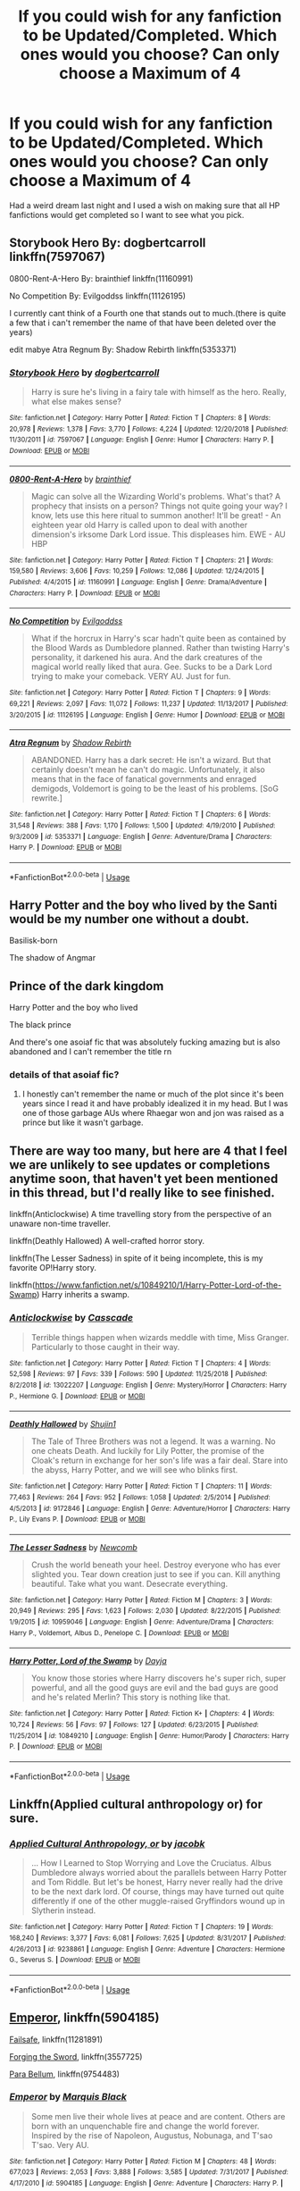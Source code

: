 #+TITLE: If you could wish for any fanfiction to be Updated/Completed. Which ones would you choose? Can only choose a Maximum of 4

* If you could wish for any fanfiction to be Updated/Completed. Which ones would you choose? Can only choose a Maximum of 4
:PROPERTIES:
:Author: Night_Shade_Lotus
:Score: 23
:DateUnix: 1571618895.0
:DateShort: 2019-Oct-21
:FlairText: Discussion
:END:
Had a weird dream last night and I used a wish on making sure that all HP fanfictions would get completed so I want to see what you pick.


** Storybook Hero By: dogbertcarroll linkffn(7597067)

0800-Rent-A-Hero By: brainthief linkffn(11160991)

No Competition By: Evilgoddss linkffn(11126195)

I currently cant think of a Fourth one that stands out to much.(there is quite a few that i can't remember the name of that have been deleted over the years)

edit mabye Atra Regnum By: Shadow Rebirth linkffn(5353371)
:PROPERTIES:
:Author: Call0013
:Score: 12
:DateUnix: 1571626384.0
:DateShort: 2019-Oct-21
:END:

*** [[https://www.fanfiction.net/s/7597067/1/][*/Storybook Hero/*]] by [[https://www.fanfiction.net/u/284419/dogbertcarroll][/dogbertcarroll/]]

#+begin_quote
  Harry is sure he's living in a fairy tale with himself as the hero. Really, what else makes sense?
#+end_quote

^{/Site/:} ^{fanfiction.net} ^{*|*} ^{/Category/:} ^{Harry} ^{Potter} ^{*|*} ^{/Rated/:} ^{Fiction} ^{T} ^{*|*} ^{/Chapters/:} ^{8} ^{*|*} ^{/Words/:} ^{20,978} ^{*|*} ^{/Reviews/:} ^{1,378} ^{*|*} ^{/Favs/:} ^{3,770} ^{*|*} ^{/Follows/:} ^{4,224} ^{*|*} ^{/Updated/:} ^{12/20/2018} ^{*|*} ^{/Published/:} ^{11/30/2011} ^{*|*} ^{/id/:} ^{7597067} ^{*|*} ^{/Language/:} ^{English} ^{*|*} ^{/Genre/:} ^{Humor} ^{*|*} ^{/Characters/:} ^{Harry} ^{P.} ^{*|*} ^{/Download/:} ^{[[http://www.ff2ebook.com/old/ffn-bot/index.php?id=7597067&source=ff&filetype=epub][EPUB]]} ^{or} ^{[[http://www.ff2ebook.com/old/ffn-bot/index.php?id=7597067&source=ff&filetype=mobi][MOBI]]}

--------------

[[https://www.fanfiction.net/s/11160991/1/][*/0800-Rent-A-Hero/*]] by [[https://www.fanfiction.net/u/4934632/brainthief][/brainthief/]]

#+begin_quote
  Magic can solve all the Wizarding World's problems. What's that? A prophecy that insists on a person? Things not quite going your way? I know, lets use this here ritual to summon another! It'll be great! - An eighteen year old Harry is called upon to deal with another dimension's irksome Dark Lord issue. This displeases him. EWE - AU HBP
#+end_quote

^{/Site/:} ^{fanfiction.net} ^{*|*} ^{/Category/:} ^{Harry} ^{Potter} ^{*|*} ^{/Rated/:} ^{Fiction} ^{T} ^{*|*} ^{/Chapters/:} ^{21} ^{*|*} ^{/Words/:} ^{159,580} ^{*|*} ^{/Reviews/:} ^{3,606} ^{*|*} ^{/Favs/:} ^{10,259} ^{*|*} ^{/Follows/:} ^{12,086} ^{*|*} ^{/Updated/:} ^{12/24/2015} ^{*|*} ^{/Published/:} ^{4/4/2015} ^{*|*} ^{/id/:} ^{11160991} ^{*|*} ^{/Language/:} ^{English} ^{*|*} ^{/Genre/:} ^{Drama/Adventure} ^{*|*} ^{/Characters/:} ^{Harry} ^{P.} ^{*|*} ^{/Download/:} ^{[[http://www.ff2ebook.com/old/ffn-bot/index.php?id=11160991&source=ff&filetype=epub][EPUB]]} ^{or} ^{[[http://www.ff2ebook.com/old/ffn-bot/index.php?id=11160991&source=ff&filetype=mobi][MOBI]]}

--------------

[[https://www.fanfiction.net/s/11126195/1/][*/No Competition/*]] by [[https://www.fanfiction.net/u/377878/Evilgoddss][/Evilgoddss/]]

#+begin_quote
  What if the horcrux in Harry's scar hadn't quite been as contained by the Blood Wards as Dumbledore planned. Rather than twisting Harry's personality, it darkened his aura. And the dark creatures of the magical world really liked that aura. Gee. Sucks to be a Dark Lord trying to make your comeback. VERY AU. Just for fun.
#+end_quote

^{/Site/:} ^{fanfiction.net} ^{*|*} ^{/Category/:} ^{Harry} ^{Potter} ^{*|*} ^{/Rated/:} ^{Fiction} ^{T} ^{*|*} ^{/Chapters/:} ^{9} ^{*|*} ^{/Words/:} ^{69,221} ^{*|*} ^{/Reviews/:} ^{2,097} ^{*|*} ^{/Favs/:} ^{11,072} ^{*|*} ^{/Follows/:} ^{11,237} ^{*|*} ^{/Updated/:} ^{11/13/2017} ^{*|*} ^{/Published/:} ^{3/20/2015} ^{*|*} ^{/id/:} ^{11126195} ^{*|*} ^{/Language/:} ^{English} ^{*|*} ^{/Genre/:} ^{Humor} ^{*|*} ^{/Download/:} ^{[[http://www.ff2ebook.com/old/ffn-bot/index.php?id=11126195&source=ff&filetype=epub][EPUB]]} ^{or} ^{[[http://www.ff2ebook.com/old/ffn-bot/index.php?id=11126195&source=ff&filetype=mobi][MOBI]]}

--------------

[[https://www.fanfiction.net/s/5353371/1/][*/Atra Regnum/*]] by [[https://www.fanfiction.net/u/1602381/Shadow-Rebirth][/Shadow Rebirth/]]

#+begin_quote
  ABANDONED. Harry has a dark secret: He isn't a wizard. But that certainly doesn't mean he can't do magic. Unfortunately, it also means that in the face of fanatical governments and enraged demigods, Voldemort is going to be the least of his problems. [SoG rewrite.]
#+end_quote

^{/Site/:} ^{fanfiction.net} ^{*|*} ^{/Category/:} ^{Harry} ^{Potter} ^{*|*} ^{/Rated/:} ^{Fiction} ^{T} ^{*|*} ^{/Chapters/:} ^{6} ^{*|*} ^{/Words/:} ^{31,548} ^{*|*} ^{/Reviews/:} ^{388} ^{*|*} ^{/Favs/:} ^{1,170} ^{*|*} ^{/Follows/:} ^{1,500} ^{*|*} ^{/Updated/:} ^{4/19/2010} ^{*|*} ^{/Published/:} ^{9/3/2009} ^{*|*} ^{/id/:} ^{5353371} ^{*|*} ^{/Language/:} ^{English} ^{*|*} ^{/Genre/:} ^{Adventure/Drama} ^{*|*} ^{/Characters/:} ^{Harry} ^{P.} ^{*|*} ^{/Download/:} ^{[[http://www.ff2ebook.com/old/ffn-bot/index.php?id=5353371&source=ff&filetype=epub][EPUB]]} ^{or} ^{[[http://www.ff2ebook.com/old/ffn-bot/index.php?id=5353371&source=ff&filetype=mobi][MOBI]]}

--------------

*FanfictionBot*^{2.0.0-beta} | [[https://github.com/tusing/reddit-ffn-bot/wiki/Usage][Usage]]
:PROPERTIES:
:Author: FanfictionBot
:Score: 3
:DateUnix: 1571626700.0
:DateShort: 2019-Oct-21
:END:


** Harry Potter and the boy who lived by the Santi would be my number one without a doubt.

Basilisk-born

The shadow of Angmar
:PROPERTIES:
:Author: Garanar
:Score: 24
:DateUnix: 1571619234.0
:DateShort: 2019-Oct-21
:END:


** Prince of the dark kingdom

Harry Potter and the boy who lived

The black prince

And there's one asoiaf fic that was absolutely fucking amazing but is also abandoned and I can't remember the title rn
:PROPERTIES:
:Author: GravityMyGuy
:Score: 9
:DateUnix: 1571627861.0
:DateShort: 2019-Oct-21
:END:

*** details of that asoiaf fic?
:PROPERTIES:
:Author: raapster
:Score: 1
:DateUnix: 1571701112.0
:DateShort: 2019-Oct-22
:END:

**** I honestly can't remember the name or much of the plot since it's been years since I read it and have probably idealized it in my head. But I was one of those garbage AUs where Rhaegar won and jon was raised as a prince but like it wasn't garbage.
:PROPERTIES:
:Author: GravityMyGuy
:Score: 1
:DateUnix: 1571701585.0
:DateShort: 2019-Oct-22
:END:


** There are way too many, but here are 4 that I feel we are unlikely to see updates or completions anytime soon, that haven't yet been mentioned in this thread, but I'd really like to see finished.

linkffn(Anticlockwise) A time travelling story from the perspective of an unaware non-time traveller.

linkffn(Deathly Hallowed) A well-crafted horror story.

linkffn(The Lesser Sadness) in spite of it being incomplete, this is my favorite OP!Harry story.

linkffn([[https://www.fanfiction.net/s/10849210/1/Harry-Potter-Lord-of-the-Swamp]]) Harry inherits a swamp.
:PROPERTIES:
:Author: Efficient_Assistant
:Score: 7
:DateUnix: 1571626387.0
:DateShort: 2019-Oct-21
:END:

*** [[https://www.fanfiction.net/s/13022207/1/][*/Anticlockwise/*]] by [[https://www.fanfiction.net/u/7949415/Casscade][/Casscade/]]

#+begin_quote
  Terrible things happen when wizards meddle with time, Miss Granger. Particularly to those caught in their way.
#+end_quote

^{/Site/:} ^{fanfiction.net} ^{*|*} ^{/Category/:} ^{Harry} ^{Potter} ^{*|*} ^{/Rated/:} ^{Fiction} ^{T} ^{*|*} ^{/Chapters/:} ^{4} ^{*|*} ^{/Words/:} ^{52,598} ^{*|*} ^{/Reviews/:} ^{97} ^{*|*} ^{/Favs/:} ^{339} ^{*|*} ^{/Follows/:} ^{590} ^{*|*} ^{/Updated/:} ^{11/25/2018} ^{*|*} ^{/Published/:} ^{8/2/2018} ^{*|*} ^{/id/:} ^{13022207} ^{*|*} ^{/Language/:} ^{English} ^{*|*} ^{/Genre/:} ^{Mystery/Horror} ^{*|*} ^{/Characters/:} ^{Harry} ^{P.,} ^{Hermione} ^{G.} ^{*|*} ^{/Download/:} ^{[[http://www.ff2ebook.com/old/ffn-bot/index.php?id=13022207&source=ff&filetype=epub][EPUB]]} ^{or} ^{[[http://www.ff2ebook.com/old/ffn-bot/index.php?id=13022207&source=ff&filetype=mobi][MOBI]]}

--------------

[[https://www.fanfiction.net/s/9172846/1/][*/Deathly Hallowed/*]] by [[https://www.fanfiction.net/u/1512043/Shujin1][/Shujin1/]]

#+begin_quote
  The Tale of Three Brothers was not a legend. It was a warning. No one cheats Death. And luckily for Lily Potter, the promise of the Cloak's return in exchange for her son's life was a fair deal. Stare into the abyss, Harry Potter, and we will see who blinks first.
#+end_quote

^{/Site/:} ^{fanfiction.net} ^{*|*} ^{/Category/:} ^{Harry} ^{Potter} ^{*|*} ^{/Rated/:} ^{Fiction} ^{T} ^{*|*} ^{/Chapters/:} ^{11} ^{*|*} ^{/Words/:} ^{77,463} ^{*|*} ^{/Reviews/:} ^{264} ^{*|*} ^{/Favs/:} ^{952} ^{*|*} ^{/Follows/:} ^{1,058} ^{*|*} ^{/Updated/:} ^{2/5/2014} ^{*|*} ^{/Published/:} ^{4/5/2013} ^{*|*} ^{/id/:} ^{9172846} ^{*|*} ^{/Language/:} ^{English} ^{*|*} ^{/Genre/:} ^{Adventure/Horror} ^{*|*} ^{/Characters/:} ^{Harry} ^{P.,} ^{Lily} ^{Evans} ^{P.} ^{*|*} ^{/Download/:} ^{[[http://www.ff2ebook.com/old/ffn-bot/index.php?id=9172846&source=ff&filetype=epub][EPUB]]} ^{or} ^{[[http://www.ff2ebook.com/old/ffn-bot/index.php?id=9172846&source=ff&filetype=mobi][MOBI]]}

--------------

[[https://www.fanfiction.net/s/10959046/1/][*/The Lesser Sadness/*]] by [[https://www.fanfiction.net/u/4727972/Newcomb][/Newcomb/]]

#+begin_quote
  Crush the world beneath your heel. Destroy everyone who has ever slighted you. Tear down creation just to see if you can. Kill anything beautiful. Take what you want. Desecrate everything.
#+end_quote

^{/Site/:} ^{fanfiction.net} ^{*|*} ^{/Category/:} ^{Harry} ^{Potter} ^{*|*} ^{/Rated/:} ^{Fiction} ^{M} ^{*|*} ^{/Chapters/:} ^{3} ^{*|*} ^{/Words/:} ^{20,949} ^{*|*} ^{/Reviews/:} ^{295} ^{*|*} ^{/Favs/:} ^{1,623} ^{*|*} ^{/Follows/:} ^{2,030} ^{*|*} ^{/Updated/:} ^{8/22/2015} ^{*|*} ^{/Published/:} ^{1/9/2015} ^{*|*} ^{/id/:} ^{10959046} ^{*|*} ^{/Language/:} ^{English} ^{*|*} ^{/Genre/:} ^{Adventure/Drama} ^{*|*} ^{/Characters/:} ^{Harry} ^{P.,} ^{Voldemort,} ^{Albus} ^{D.,} ^{Penelope} ^{C.} ^{*|*} ^{/Download/:} ^{[[http://www.ff2ebook.com/old/ffn-bot/index.php?id=10959046&source=ff&filetype=epub][EPUB]]} ^{or} ^{[[http://www.ff2ebook.com/old/ffn-bot/index.php?id=10959046&source=ff&filetype=mobi][MOBI]]}

--------------

[[https://www.fanfiction.net/s/10849210/1/][*/Harry Potter, Lord of the Swamp/*]] by [[https://www.fanfiction.net/u/2237212/Dayja][/Dayja/]]

#+begin_quote
  You know those stories where Harry discovers he's super rich, super powerful, and all the good guys are evil and the bad guys are good and he's related Merlin? This story is nothing like that.
#+end_quote

^{/Site/:} ^{fanfiction.net} ^{*|*} ^{/Category/:} ^{Harry} ^{Potter} ^{*|*} ^{/Rated/:} ^{Fiction} ^{K+} ^{*|*} ^{/Chapters/:} ^{4} ^{*|*} ^{/Words/:} ^{10,724} ^{*|*} ^{/Reviews/:} ^{56} ^{*|*} ^{/Favs/:} ^{97} ^{*|*} ^{/Follows/:} ^{127} ^{*|*} ^{/Updated/:} ^{6/23/2015} ^{*|*} ^{/Published/:} ^{11/25/2014} ^{*|*} ^{/id/:} ^{10849210} ^{*|*} ^{/Language/:} ^{English} ^{*|*} ^{/Genre/:} ^{Humor/Parody} ^{*|*} ^{/Characters/:} ^{Harry} ^{P.} ^{*|*} ^{/Download/:} ^{[[http://www.ff2ebook.com/old/ffn-bot/index.php?id=10849210&source=ff&filetype=epub][EPUB]]} ^{or} ^{[[http://www.ff2ebook.com/old/ffn-bot/index.php?id=10849210&source=ff&filetype=mobi][MOBI]]}

--------------

*FanfictionBot*^{2.0.0-beta} | [[https://github.com/tusing/reddit-ffn-bot/wiki/Usage][Usage]]
:PROPERTIES:
:Author: FanfictionBot
:Score: 2
:DateUnix: 1571626430.0
:DateShort: 2019-Oct-21
:END:


** Linkffn(Applied cultural anthropology or) for sure.
:PROPERTIES:
:Author: Zalzagor
:Score: 8
:DateUnix: 1571630536.0
:DateShort: 2019-Oct-21
:END:

*** [[https://www.fanfiction.net/s/9238861/1/][*/Applied Cultural Anthropology, or/*]] by [[https://www.fanfiction.net/u/2675402/jacobk][/jacobk/]]

#+begin_quote
  ... How I Learned to Stop Worrying and Love the Cruciatus. Albus Dumbledore always worried about the parallels between Harry Potter and Tom Riddle. But let's be honest, Harry never really had the drive to be the next dark lord. Of course, things may have turned out quite differently if one of the other muggle-raised Gryffindors wound up in Slytherin instead.
#+end_quote

^{/Site/:} ^{fanfiction.net} ^{*|*} ^{/Category/:} ^{Harry} ^{Potter} ^{*|*} ^{/Rated/:} ^{Fiction} ^{T} ^{*|*} ^{/Chapters/:} ^{19} ^{*|*} ^{/Words/:} ^{168,240} ^{*|*} ^{/Reviews/:} ^{3,377} ^{*|*} ^{/Favs/:} ^{6,081} ^{*|*} ^{/Follows/:} ^{7,625} ^{*|*} ^{/Updated/:} ^{8/31/2017} ^{*|*} ^{/Published/:} ^{4/26/2013} ^{*|*} ^{/id/:} ^{9238861} ^{*|*} ^{/Language/:} ^{English} ^{*|*} ^{/Genre/:} ^{Adventure} ^{*|*} ^{/Characters/:} ^{Hermione} ^{G.,} ^{Severus} ^{S.} ^{*|*} ^{/Download/:} ^{[[http://www.ff2ebook.com/old/ffn-bot/index.php?id=9238861&source=ff&filetype=epub][EPUB]]} ^{or} ^{[[http://www.ff2ebook.com/old/ffn-bot/index.php?id=9238861&source=ff&filetype=mobi][MOBI]]}

--------------

*FanfictionBot*^{2.0.0-beta} | [[https://github.com/tusing/reddit-ffn-bot/wiki/Usage][Usage]]
:PROPERTIES:
:Author: FanfictionBot
:Score: 1
:DateUnix: 1571630556.0
:DateShort: 2019-Oct-21
:END:


** [[https://www.fanfiction.net/s/5904185/1/Emperor][Emperor]], linkffn(5904185)

[[https://www.fanfiction.net/s/11281891/1/Failsafe][Failsafe]], linkffn(11281891)

[[https://www.fanfiction.net/s/3557725/1/Forging-the-Sword][Forging the Sword]], linkffn(3557725)

[[https://www.fanfiction.net/s/9754483/1/Para-Bellum][Para Bellum]], linkffn(9754483)
:PROPERTIES:
:Author: InquisitorCOC
:Score: 3
:DateUnix: 1571619803.0
:DateShort: 2019-Oct-21
:END:

*** [[https://www.fanfiction.net/s/5904185/1/][*/Emperor/*]] by [[https://www.fanfiction.net/u/1227033/Marquis-Black][/Marquis Black/]]

#+begin_quote
  Some men live their whole lives at peace and are content. Others are born with an unquenchable fire and change the world forever. Inspired by the rise of Napoleon, Augustus, Nobunaga, and T'sao T'sao. Very AU.
#+end_quote

^{/Site/:} ^{fanfiction.net} ^{*|*} ^{/Category/:} ^{Harry} ^{Potter} ^{*|*} ^{/Rated/:} ^{Fiction} ^{M} ^{*|*} ^{/Chapters/:} ^{48} ^{*|*} ^{/Words/:} ^{677,023} ^{*|*} ^{/Reviews/:} ^{2,053} ^{*|*} ^{/Favs/:} ^{3,888} ^{*|*} ^{/Follows/:} ^{3,585} ^{*|*} ^{/Updated/:} ^{7/31/2017} ^{*|*} ^{/Published/:} ^{4/17/2010} ^{*|*} ^{/id/:} ^{5904185} ^{*|*} ^{/Language/:} ^{English} ^{*|*} ^{/Genre/:} ^{Adventure} ^{*|*} ^{/Characters/:} ^{Harry} ^{P.} ^{*|*} ^{/Download/:} ^{[[http://www.ff2ebook.com/old/ffn-bot/index.php?id=5904185&source=ff&filetype=epub][EPUB]]} ^{or} ^{[[http://www.ff2ebook.com/old/ffn-bot/index.php?id=5904185&source=ff&filetype=mobi][MOBI]]}

--------------

[[https://www.fanfiction.net/s/11281891/1/][*/Failsafe/*]] by [[https://www.fanfiction.net/u/416453/Hannanora-Potter][/Hannanora-Potter/]]

#+begin_quote
  Tackling the last traces of magic Voldemort left scattered around Britain, a magical disaster causes Harry and Ginny to wake up in the dungeons of a ruined fortress. It doesn't take them long to realise that something is very, very wrong... Post DH
#+end_quote

^{/Site/:} ^{fanfiction.net} ^{*|*} ^{/Category/:} ^{Harry} ^{Potter} ^{+} ^{Lord} ^{of} ^{the} ^{Rings} ^{Crossover} ^{*|*} ^{/Rated/:} ^{Fiction} ^{T} ^{*|*} ^{/Chapters/:} ^{18} ^{*|*} ^{/Words/:} ^{67,300} ^{*|*} ^{/Reviews/:} ^{293} ^{*|*} ^{/Favs/:} ^{744} ^{*|*} ^{/Follows/:} ^{1,121} ^{*|*} ^{/Updated/:} ^{8/31/2015} ^{*|*} ^{/Published/:} ^{5/30/2015} ^{*|*} ^{/id/:} ^{11281891} ^{*|*} ^{/Language/:} ^{English} ^{*|*} ^{/Genre/:} ^{Adventure/Humor} ^{*|*} ^{/Characters/:} ^{Harry} ^{P.,} ^{Ginny} ^{W.,} ^{Gandalf,} ^{Aragorn} ^{*|*} ^{/Download/:} ^{[[http://www.ff2ebook.com/old/ffn-bot/index.php?id=11281891&source=ff&filetype=epub][EPUB]]} ^{or} ^{[[http://www.ff2ebook.com/old/ffn-bot/index.php?id=11281891&source=ff&filetype=mobi][MOBI]]}

--------------

[[https://www.fanfiction.net/s/3557725/1/][*/Forging the Sword/*]] by [[https://www.fanfiction.net/u/318654/Myst-Shadow][/Myst Shadow/]]

#+begin_quote
  ::Year 2 Divergence:: What does it take, to reshape a child? And if reshaped, what then is formed? Down in the Chamber, a choice is made. (Harry's Gryffindor traits were always so much scarier than other peoples'.)
#+end_quote

^{/Site/:} ^{fanfiction.net} ^{*|*} ^{/Category/:} ^{Harry} ^{Potter} ^{*|*} ^{/Rated/:} ^{Fiction} ^{T} ^{*|*} ^{/Chapters/:} ^{15} ^{*|*} ^{/Words/:} ^{152,578} ^{*|*} ^{/Reviews/:} ^{3,219} ^{*|*} ^{/Favs/:} ^{8,568} ^{*|*} ^{/Follows/:} ^{10,184} ^{*|*} ^{/Updated/:} ^{8/19/2014} ^{*|*} ^{/Published/:} ^{5/26/2007} ^{*|*} ^{/id/:} ^{3557725} ^{*|*} ^{/Language/:} ^{English} ^{*|*} ^{/Genre/:} ^{Adventure} ^{*|*} ^{/Characters/:} ^{Harry} ^{P.,} ^{Ron} ^{W.,} ^{Hermione} ^{G.} ^{*|*} ^{/Download/:} ^{[[http://www.ff2ebook.com/old/ffn-bot/index.php?id=3557725&source=ff&filetype=epub][EPUB]]} ^{or} ^{[[http://www.ff2ebook.com/old/ffn-bot/index.php?id=3557725&source=ff&filetype=mobi][MOBI]]}

--------------

[[https://www.fanfiction.net/s/9754483/1/][*/Para Bellum/*]] by [[https://www.fanfiction.net/u/116880/Lord-Silvere][/Lord Silvere/]]

#+begin_quote
  An ambitious Voldemort prepares to lead his armies into the Delenda Est dimension to topple Minister Black III. But, he has lost the element of surprise, and there is a Pre-OotP dimension in between his dimension and the DE dimension where he will have to fight Minister Black's armies, spies, and civilian meddlers, not to mention two Harry Potters and the infamous Black Triplets.
#+end_quote

^{/Site/:} ^{fanfiction.net} ^{*|*} ^{/Category/:} ^{Harry} ^{Potter} ^{*|*} ^{/Rated/:} ^{Fiction} ^{T} ^{*|*} ^{/Chapters/:} ^{8} ^{*|*} ^{/Words/:} ^{79,471} ^{*|*} ^{/Reviews/:} ^{598} ^{*|*} ^{/Favs/:} ^{1,813} ^{*|*} ^{/Follows/:} ^{2,365} ^{*|*} ^{/Updated/:} ^{1/2/2015} ^{*|*} ^{/Published/:} ^{10/10/2013} ^{*|*} ^{/id/:} ^{9754483} ^{*|*} ^{/Language/:} ^{English} ^{*|*} ^{/Genre/:} ^{Adventure/Fantasy} ^{*|*} ^{/Characters/:} ^{Harry} ^{P.,} ^{Ginny} ^{W.,} ^{Bellatrix} ^{L.} ^{*|*} ^{/Download/:} ^{[[http://www.ff2ebook.com/old/ffn-bot/index.php?id=9754483&source=ff&filetype=epub][EPUB]]} ^{or} ^{[[http://www.ff2ebook.com/old/ffn-bot/index.php?id=9754483&source=ff&filetype=mobi][MOBI]]}

--------------

*FanfictionBot*^{2.0.0-beta} | [[https://github.com/tusing/reddit-ffn-bot/wiki/Usage][Usage]]
:PROPERTIES:
:Author: FanfictionBot
:Score: 1
:DateUnix: 1571619821.0
:DateShort: 2019-Oct-21
:END:


** linkao3(James and me by Northumbrian) and the second linkao3(Friends and Foes by Northumbrian). Without a question. Unfortunately, it seems Northumbrian gave up on FanFiction and writes original stories.
:PROPERTIES:
:Author: ceplma
:Score: 3
:DateUnix: 1571633289.0
:DateShort: 2019-Oct-21
:END:

*** [[https://archiveofourown.org/works/8402590][*/James and Me/*]] by [[https://www.archiveofourown.org/users/Northumbrian/pseuds/Northumbrian][/Northumbrian/]]

#+begin_quote
  Annabel has a bad day, and she tries to deal with it as best she can.The last thing she needs is to meet someone else who has hurt her, someone who she hasn't seen in many years. Or is it?Do people really change. Has James Sirius Potter finally grown up?
#+end_quote

^{/Site/:} ^{Archive} ^{of} ^{Our} ^{Own} ^{*|*} ^{/Fandom/:} ^{Harry} ^{Potter} ^{-} ^{J.} ^{K.} ^{Rowling} ^{*|*} ^{/Published/:} ^{2016-10-28} ^{*|*} ^{/Updated/:} ^{2018-04-20} ^{*|*} ^{/Words/:} ^{81642} ^{*|*} ^{/Chapters/:} ^{15/?} ^{*|*} ^{/Comments/:} ^{100} ^{*|*} ^{/Kudos/:} ^{173} ^{*|*} ^{/Bookmarks/:} ^{23} ^{*|*} ^{/Hits/:} ^{4591} ^{*|*} ^{/ID/:} ^{8402590} ^{*|*} ^{/Download/:} ^{[[https://archiveofourown.org/downloads/8402590/James%20and%20Me.epub?updated_at=1524845953][EPUB]]} ^{or} ^{[[https://archiveofourown.org/downloads/8402590/James%20and%20Me.mobi?updated_at=1524845953][MOBI]]}

--------------

[[https://archiveofourown.org/works/3068435][*/Friends and Foes/*]] by [[https://www.archiveofourown.org/users/Northumbrian/pseuds/Northumbrian][/Northumbrian/]]

#+begin_quote
  Harry and his friends finally know who killed Ginny and Luna's classmate, Colin Creevey. It is 2001, and the search has been ongoing for a year. Will those final few foes who escaped justice at the end of The Battle ever be brought to justice?
#+end_quote

^{/Site/:} ^{Archive} ^{of} ^{Our} ^{Own} ^{*|*} ^{/Fandom/:} ^{Harry} ^{Potter} ^{-} ^{J.} ^{K.} ^{Rowling} ^{*|*} ^{/Published/:} ^{2015-01-02} ^{*|*} ^{/Updated/:} ^{2016-05-06} ^{*|*} ^{/Words/:} ^{61494} ^{*|*} ^{/Chapters/:} ^{11/?} ^{*|*} ^{/Comments/:} ^{88} ^{*|*} ^{/Kudos/:} ^{154} ^{*|*} ^{/Bookmarks/:} ^{14} ^{*|*} ^{/Hits/:} ^{5475} ^{*|*} ^{/ID/:} ^{3068435} ^{*|*} ^{/Download/:} ^{[[https://archiveofourown.org/downloads/3068435/Friends%20and%20Foes.epub?updated_at=1523629828][EPUB]]} ^{or} ^{[[https://archiveofourown.org/downloads/3068435/Friends%20and%20Foes.mobi?updated_at=1523629828][MOBI]]}

--------------

*FanfictionBot*^{2.0.0-beta} | [[https://github.com/tusing/reddit-ffn-bot/wiki/Usage][Usage]]
:PROPERTIES:
:Author: FanfictionBot
:Score: 2
:DateUnix: 1571633324.0
:DateShort: 2019-Oct-21
:END:


** linkffn(Harry Potter and the Boy Who Lived), linkffn(Prince of the Dark Kingdom), linkffn(Forging the Sword), and, for no reason other than that I'm impatient, linkffn(Grow Young With Me).
:PROPERTIES:
:Author: DeliSoupItExplodes
:Score: 4
:DateUnix: 1571661834.0
:DateShort: 2019-Oct-21
:END:

*** [[https://www.fanfiction.net/s/5353809/1/][*/Harry Potter and the Boy Who Lived/*]] by [[https://www.fanfiction.net/u/1239654/The-Santi][/The Santi/]]

#+begin_quote
  Harry Potter loves, and is loved by, his parents, his godfather, and his brother. He isn't mistreated, abused, or neglected. So why is he a Dark Wizard? NonBWL!Harry. Not your typical Harry's brother is the Boy Who Lived story.
#+end_quote

^{/Site/:} ^{fanfiction.net} ^{*|*} ^{/Category/:} ^{Harry} ^{Potter} ^{*|*} ^{/Rated/:} ^{Fiction} ^{M} ^{*|*} ^{/Chapters/:} ^{12} ^{*|*} ^{/Words/:} ^{147,796} ^{*|*} ^{/Reviews/:} ^{4,609} ^{*|*} ^{/Favs/:} ^{11,714} ^{*|*} ^{/Follows/:} ^{11,908} ^{*|*} ^{/Updated/:} ^{1/3/2015} ^{*|*} ^{/Published/:} ^{9/3/2009} ^{*|*} ^{/id/:} ^{5353809} ^{*|*} ^{/Language/:} ^{English} ^{*|*} ^{/Genre/:} ^{Adventure} ^{*|*} ^{/Characters/:} ^{Harry} ^{P.} ^{*|*} ^{/Download/:} ^{[[http://www.ff2ebook.com/old/ffn-bot/index.php?id=5353809&source=ff&filetype=epub][EPUB]]} ^{or} ^{[[http://www.ff2ebook.com/old/ffn-bot/index.php?id=5353809&source=ff&filetype=mobi][MOBI]]}

--------------

[[https://www.fanfiction.net/s/3766574/1/][*/Prince of the Dark Kingdom/*]] by [[https://www.fanfiction.net/u/1355498/Mizuni-sama][/Mizuni-sama/]]

#+begin_quote
  Ten years ago, Voldemort created his kingdom. Now a confused young wizard stumbles into it, and carves out a destiny. AU. Nondark Harry. MentorVoldemort. VII Ch.8 In which someone is dead, wounded, or kidnapped in every scene.
#+end_quote

^{/Site/:} ^{fanfiction.net} ^{*|*} ^{/Category/:} ^{Harry} ^{Potter} ^{*|*} ^{/Rated/:} ^{Fiction} ^{M} ^{*|*} ^{/Chapters/:} ^{147} ^{*|*} ^{/Words/:} ^{1,253,480} ^{*|*} ^{/Reviews/:} ^{11,182} ^{*|*} ^{/Favs/:} ^{7,713} ^{*|*} ^{/Follows/:} ^{6,876} ^{*|*} ^{/Updated/:} ^{6/17/2014} ^{*|*} ^{/Published/:} ^{9/3/2007} ^{*|*} ^{/id/:} ^{3766574} ^{*|*} ^{/Language/:} ^{English} ^{*|*} ^{/Genre/:} ^{Drama/Adventure} ^{*|*} ^{/Characters/:} ^{Harry} ^{P.,} ^{Voldemort} ^{*|*} ^{/Download/:} ^{[[http://www.ff2ebook.com/old/ffn-bot/index.php?id=3766574&source=ff&filetype=epub][EPUB]]} ^{or} ^{[[http://www.ff2ebook.com/old/ffn-bot/index.php?id=3766574&source=ff&filetype=mobi][MOBI]]}

--------------

[[https://www.fanfiction.net/s/3557725/1/][*/Forging the Sword/*]] by [[https://www.fanfiction.net/u/318654/Myst-Shadow][/Myst Shadow/]]

#+begin_quote
  ::Year 2 Divergence:: What does it take, to reshape a child? And if reshaped, what then is formed? Down in the Chamber, a choice is made. (Harry's Gryffindor traits were always so much scarier than other peoples'.)
#+end_quote

^{/Site/:} ^{fanfiction.net} ^{*|*} ^{/Category/:} ^{Harry} ^{Potter} ^{*|*} ^{/Rated/:} ^{Fiction} ^{T} ^{*|*} ^{/Chapters/:} ^{15} ^{*|*} ^{/Words/:} ^{152,578} ^{*|*} ^{/Reviews/:} ^{3,219} ^{*|*} ^{/Favs/:} ^{8,568} ^{*|*} ^{/Follows/:} ^{10,184} ^{*|*} ^{/Updated/:} ^{8/19/2014} ^{*|*} ^{/Published/:} ^{5/26/2007} ^{*|*} ^{/id/:} ^{3557725} ^{*|*} ^{/Language/:} ^{English} ^{*|*} ^{/Genre/:} ^{Adventure} ^{*|*} ^{/Characters/:} ^{Harry} ^{P.,} ^{Ron} ^{W.,} ^{Hermione} ^{G.} ^{*|*} ^{/Download/:} ^{[[http://www.ff2ebook.com/old/ffn-bot/index.php?id=3557725&source=ff&filetype=epub][EPUB]]} ^{or} ^{[[http://www.ff2ebook.com/old/ffn-bot/index.php?id=3557725&source=ff&filetype=mobi][MOBI]]}

--------------

[[https://www.fanfiction.net/s/11111990/1/][*/Grow Young with Me/*]] by [[https://www.fanfiction.net/u/997444/Taliesin19][/Taliesin19/]]

#+begin_quote
  He always sat there, just staring out the window. The nameless man with sad eyes. He bothered no one, and no one bothered him. Until now, that is. Abigail Waters knew her curiosity would one day be the death of her...but not today. Today it would give her life instead.
#+end_quote

^{/Site/:} ^{fanfiction.net} ^{*|*} ^{/Category/:} ^{Harry} ^{Potter} ^{*|*} ^{/Rated/:} ^{Fiction} ^{T} ^{*|*} ^{/Chapters/:} ^{26} ^{*|*} ^{/Words/:} ^{215,920} ^{*|*} ^{/Reviews/:} ^{1,595} ^{*|*} ^{/Favs/:} ^{4,226} ^{*|*} ^{/Follows/:} ^{5,326} ^{*|*} ^{/Updated/:} ^{2/20} ^{*|*} ^{/Published/:} ^{3/14/2015} ^{*|*} ^{/id/:} ^{11111990} ^{*|*} ^{/Language/:} ^{English} ^{*|*} ^{/Genre/:} ^{Family/Romance} ^{*|*} ^{/Characters/:} ^{Harry} ^{P.,} ^{OC} ^{*|*} ^{/Download/:} ^{[[http://www.ff2ebook.com/old/ffn-bot/index.php?id=11111990&source=ff&filetype=epub][EPUB]]} ^{or} ^{[[http://www.ff2ebook.com/old/ffn-bot/index.php?id=11111990&source=ff&filetype=mobi][MOBI]]}

--------------

*FanfictionBot*^{2.0.0-beta} | [[https://github.com/tusing/reddit-ffn-bot/wiki/Usage][Usage]]
:PROPERTIES:
:Author: FanfictionBot
:Score: 1
:DateUnix: 1571661864.0
:DateShort: 2019-Oct-21
:END:


** !linkffn(Error of Soul)

!linkffn(Amplitude, Frequency, and Resistance)

These two are the best soul bond fics out there, and they're both abandoned. I would love to see them continued and eventually finished.

!linkffn(Devil take the Hindmost)

I'm a sucker for Harry/Voldemort romance, and the concept that this story works with by making it so that the horcrux connection meant that Voldemort was constantly in contact with Harry and was the only person who gave her any sort of affection as she grew up, heavily endearing her to him.

!linkffn(Warning Signs Read Desolation)

This story is an absolutely brilliant work that takes a very different approach to all sides of the war without bashing any of them.
:PROPERTIES:
:Author: Tenebris-Umbra
:Score: 6
:DateUnix: 1571621381.0
:DateShort: 2019-Oct-21
:END:

*** [[https://www.fanfiction.net/s/8490518/1/][*/Error of Soul/*]] by [[https://www.fanfiction.net/u/362453/Materia-Blade][/Materia-Blade/]]

#+begin_quote
  OOtP Mid Year. Every now and then throughout wizarding history, a pair of individuals very close to one another find that their magic has grown attached. A bond is formed. A Soul Bond. And may hell burn the idiot who ever thought having one was a 'good' thing! A Soul Bond story done 'right.' No bashing. A Harry and Hermione love and war story.
#+end_quote

^{/Site/:} ^{fanfiction.net} ^{*|*} ^{/Category/:} ^{Harry} ^{Potter} ^{*|*} ^{/Rated/:} ^{Fiction} ^{T} ^{*|*} ^{/Chapters/:} ^{7} ^{*|*} ^{/Words/:} ^{83,309} ^{*|*} ^{/Reviews/:} ^{713} ^{*|*} ^{/Favs/:} ^{1,159} ^{*|*} ^{/Follows/:} ^{1,655} ^{*|*} ^{/Updated/:} ^{8/29/2013} ^{*|*} ^{/Published/:} ^{9/2/2012} ^{*|*} ^{/id/:} ^{8490518} ^{*|*} ^{/Language/:} ^{English} ^{*|*} ^{/Genre/:} ^{Romance/Adventure} ^{*|*} ^{/Characters/:} ^{Harry} ^{P.,} ^{Hermione} ^{G.} ^{*|*} ^{/Download/:} ^{[[http://www.ff2ebook.com/old/ffn-bot/index.php?id=8490518&source=ff&filetype=epub][EPUB]]} ^{or} ^{[[http://www.ff2ebook.com/old/ffn-bot/index.php?id=8490518&source=ff&filetype=mobi][MOBI]]}

--------------

[[https://www.fanfiction.net/s/9818387/1/][*/The Amplitude, Frequency and Resistance of the Soul Bond/*]] by [[https://www.fanfiction.net/u/4303858/Council][/Council/]]

#+begin_quote
  A Love Story that doesn't start with love. A Soul Bond that doesn't start with a kiss. Love is not handed out freely. Love is earned. When Harry and Ginny are Soul Bonded, they discover that love is not initially included, and that it's something that must be fought for. H/G SoulBond!RealisticDevelopment!EndOfCOS!GoodDumbledore! Trust me, you've never seen a soul-bond fic like this
#+end_quote

^{/Site/:} ^{fanfiction.net} ^{*|*} ^{/Category/:} ^{Harry} ^{Potter} ^{*|*} ^{/Rated/:} ^{Fiction} ^{T} ^{*|*} ^{/Chapters/:} ^{23} ^{*|*} ^{/Words/:} ^{140,465} ^{*|*} ^{/Reviews/:} ^{1,145} ^{*|*} ^{/Favs/:} ^{1,431} ^{*|*} ^{/Follows/:} ^{1,904} ^{*|*} ^{/Updated/:} ^{5/12/2016} ^{*|*} ^{/Published/:} ^{11/3/2013} ^{*|*} ^{/id/:} ^{9818387} ^{*|*} ^{/Language/:} ^{English} ^{*|*} ^{/Genre/:} ^{Romance/Humor} ^{*|*} ^{/Characters/:} ^{<Harry} ^{P.,} ^{Ginny} ^{W.>} ^{*|*} ^{/Download/:} ^{[[http://www.ff2ebook.com/old/ffn-bot/index.php?id=9818387&source=ff&filetype=epub][EPUB]]} ^{or} ^{[[http://www.ff2ebook.com/old/ffn-bot/index.php?id=9818387&source=ff&filetype=mobi][MOBI]]}

--------------

[[https://www.fanfiction.net/s/12492170/1/][*/Devil Take The Hindmost/*]] by [[https://www.fanfiction.net/u/4170102/TaleCaster][/TaleCaster/]]

#+begin_quote
  Voldemort discovers his connection with Harry Potter shortly after his defeat, and star-sworn enemies unite. They never should have left Harriet behind with those muggles! My Version of the 'Voldemort befriends Harry' trope. Fem!Harry. Eventual LV/HP DARK!
#+end_quote

^{/Site/:} ^{fanfiction.net} ^{*|*} ^{/Category/:} ^{Harry} ^{Potter} ^{*|*} ^{/Rated/:} ^{Fiction} ^{M} ^{*|*} ^{/Chapters/:} ^{47} ^{*|*} ^{/Words/:} ^{121,328} ^{*|*} ^{/Reviews/:} ^{441} ^{*|*} ^{/Favs/:} ^{1,717} ^{*|*} ^{/Follows/:} ^{2,198} ^{*|*} ^{/Updated/:} ^{3/5} ^{*|*} ^{/Published/:} ^{5/17/2017} ^{*|*} ^{/id/:} ^{12492170} ^{*|*} ^{/Language/:} ^{English} ^{*|*} ^{/Genre/:} ^{Fantasy/Romance} ^{*|*} ^{/Characters/:} ^{<Voldemort,} ^{Harry} ^{P.>} ^{*|*} ^{/Download/:} ^{[[http://www.ff2ebook.com/old/ffn-bot/index.php?id=12492170&source=ff&filetype=epub][EPUB]]} ^{or} ^{[[http://www.ff2ebook.com/old/ffn-bot/index.php?id=12492170&source=ff&filetype=mobi][MOBI]]}

--------------

[[https://www.fanfiction.net/s/11358664/1/][*/Warning Signs Read Desolation/*]] by [[https://www.fanfiction.net/u/2847283/minidraken][/minidraken/]]

#+begin_quote
  Trying to protect the Philosopher's Stone, Harry is kidnapped by Voldemort, who uses Legilimency on him and learns that he is a Horcrux. After that, Harry is forced to learn how to survive the violent and surreal reality of Voldemort's everyday life, and try his best to make it back to Hogwarts in one piece. Simultaneously, a war looms on the horizon. Grey!Harry Sane!Voldemort
#+end_quote

^{/Site/:} ^{fanfiction.net} ^{*|*} ^{/Category/:} ^{Harry} ^{Potter} ^{*|*} ^{/Rated/:} ^{Fiction} ^{T} ^{*|*} ^{/Chapters/:} ^{28} ^{*|*} ^{/Words/:} ^{169,797} ^{*|*} ^{/Reviews/:} ^{670} ^{*|*} ^{/Favs/:} ^{1,560} ^{*|*} ^{/Follows/:} ^{1,941} ^{*|*} ^{/Updated/:} ^{1/29/2017} ^{*|*} ^{/Published/:} ^{7/4/2015} ^{*|*} ^{/id/:} ^{11358664} ^{*|*} ^{/Language/:} ^{English} ^{*|*} ^{/Genre/:} ^{Fantasy/Suspense} ^{*|*} ^{/Characters/:} ^{Harry} ^{P.,} ^{Severus} ^{S.,} ^{Voldemort,} ^{Q.} ^{Quirrell} ^{*|*} ^{/Download/:} ^{[[http://www.ff2ebook.com/old/ffn-bot/index.php?id=11358664&source=ff&filetype=epub][EPUB]]} ^{or} ^{[[http://www.ff2ebook.com/old/ffn-bot/index.php?id=11358664&source=ff&filetype=mobi][MOBI]]}

--------------

*FanfictionBot*^{2.0.0-beta} | [[https://github.com/tusing/reddit-ffn-bot/wiki/Usage][Usage]]
:PROPERTIES:
:Author: FanfictionBot
:Score: 1
:DateUnix: 1571621435.0
:DateShort: 2019-Oct-21
:END:


** linkffn(A Long Journey Home by Rakeesh; The One He Feared by Taure;The Mind Arts by WuGang) + linkao3(C'est la vie by cywscross)
:PROPERTIES:
:Author: advieser
:Score: 6
:DateUnix: 1571631508.0
:DateShort: 2019-Oct-21
:END:

*** linkffn(A Long Journey Home by Rakeesh; The One He Feared by Taure; The Mind Arts by WuGang)

linkao3(Cest la vie by cywscross)
:PROPERTIES:
:Author: wordhammer
:Score: 4
:DateUnix: 1571673272.0
:DateShort: 2019-Oct-21
:END:

**** [[https://archiveofourown.org/works/3390668][*/C'est La Vie/*]] by [[https://www.archiveofourown.org/users/cywscross/pseuds/cywscross][/cywscross/]]

#+begin_quote
  The war ends on Harry's twenty-first Halloween, and, one year later, with nothing truly holding him in that world, Fate takes this opportunity to toss her favourite hero into a different dimension to repay her debt. A new, stress-free life in exchange for having fulfilled her prophecy. A life where Neville is the Boy-Who-Lived instead, James and Lily are still alive, and that Harry Potter is relatively normal but a downright arse. Dimension-travelling Harry just wants to know why he has no say in the matter. And why he's fourteen again. And why Fate thinks, in all her infinite wisdom, that his hero complex won't eventually kick in. Then again, that might be exactly why Fate dumped him there.
#+end_quote

^{/Site/:} ^{Archive} ^{of} ^{Our} ^{Own} ^{*|*} ^{/Fandom/:} ^{Harry} ^{Potter} ^{-} ^{J.} ^{K.} ^{Rowling} ^{*|*} ^{/Published/:} ^{2015-02-19} ^{*|*} ^{/Updated/:} ^{2015-02-18} ^{*|*} ^{/Words/:} ^{102274} ^{*|*} ^{/Chapters/:} ^{9/?} ^{*|*} ^{/Comments/:} ^{1297} ^{*|*} ^{/Kudos/:} ^{9121} ^{*|*} ^{/Bookmarks/:} ^{3324} ^{*|*} ^{/Hits/:} ^{215573} ^{*|*} ^{/ID/:} ^{3390668} ^{*|*} ^{/Download/:} ^{[[https://archiveofourown.org/downloads/3390668/Cest%20La%20Vie.epub?updated_at=1570679517][EPUB]]} ^{or} ^{[[https://archiveofourown.org/downloads/3390668/Cest%20La%20Vie.mobi?updated_at=1570679517][MOBI]]}

--------------

[[https://www.fanfiction.net/s/9860311/1/][*/A Long Journey Home/*]] by [[https://www.fanfiction.net/u/236698/Rakeesh][/Rakeesh/]]

#+begin_quote
  In one world, it was Harry Potter who defeated Voldemort. In another, it was Jasmine Potter instead. But her victory wasn't the end - her struggles continued long afterward. And began long, long before. (fem!Harry, powerful!Harry, sporadic updates)
#+end_quote

^{/Site/:} ^{fanfiction.net} ^{*|*} ^{/Category/:} ^{Harry} ^{Potter} ^{*|*} ^{/Rated/:} ^{Fiction} ^{T} ^{*|*} ^{/Chapters/:} ^{14} ^{*|*} ^{/Words/:} ^{203,334} ^{*|*} ^{/Reviews/:} ^{1,010} ^{*|*} ^{/Favs/:} ^{3,808} ^{*|*} ^{/Follows/:} ^{4,187} ^{*|*} ^{/Updated/:} ^{3/6/2017} ^{*|*} ^{/Published/:} ^{11/19/2013} ^{*|*} ^{/id/:} ^{9860311} ^{*|*} ^{/Language/:} ^{English} ^{*|*} ^{/Genre/:} ^{Drama/Adventure} ^{*|*} ^{/Characters/:} ^{Harry} ^{P.,} ^{Ron} ^{W.,} ^{Hermione} ^{G.} ^{*|*} ^{/Download/:} ^{[[http://www.ff2ebook.com/old/ffn-bot/index.php?id=9860311&source=ff&filetype=epub][EPUB]]} ^{or} ^{[[http://www.ff2ebook.com/old/ffn-bot/index.php?id=9860311&source=ff&filetype=mobi][MOBI]]}

--------------

[[https://www.fanfiction.net/s/9778984/1/][*/The One He Feared/*]] by [[https://www.fanfiction.net/u/883762/Taure][/Taure/]]

#+begin_quote
  Post-HBP, DH divergence. Albus Dumbledore left Harry more than just a snitch. Armed with 63 years of memories, can Harry take charge of the war? No bashing, canon compliant tone.
#+end_quote

^{/Site/:} ^{fanfiction.net} ^{*|*} ^{/Category/:} ^{Harry} ^{Potter} ^{*|*} ^{/Rated/:} ^{Fiction} ^{T} ^{*|*} ^{/Chapters/:} ^{4} ^{*|*} ^{/Words/:} ^{41,772} ^{*|*} ^{/Reviews/:} ^{415} ^{*|*} ^{/Favs/:} ^{1,975} ^{*|*} ^{/Follows/:} ^{2,133} ^{*|*} ^{/Updated/:} ^{10/25/2014} ^{*|*} ^{/Published/:} ^{10/19/2013} ^{*|*} ^{/id/:} ^{9778984} ^{*|*} ^{/Language/:} ^{English} ^{*|*} ^{/Genre/:} ^{Adventure} ^{*|*} ^{/Characters/:} ^{Harry} ^{P.,} ^{Ron} ^{W.,} ^{Hermione} ^{G.,} ^{Albus} ^{D.} ^{*|*} ^{/Download/:} ^{[[http://www.ff2ebook.com/old/ffn-bot/index.php?id=9778984&source=ff&filetype=epub][EPUB]]} ^{or} ^{[[http://www.ff2ebook.com/old/ffn-bot/index.php?id=9778984&source=ff&filetype=mobi][MOBI]]}

--------------

[[https://www.fanfiction.net/s/12740667/1/][*/The Mind Arts/*]] by [[https://www.fanfiction.net/u/7769074/Wu-Gang][/Wu Gang/]]

#+begin_quote
  What is more terrifying? A wizard who can kick down your door or a wizard who can look at you and know your every thought? Harry's journey into the mind arts begins with a bout of accidental magic and he practices it and hungers for the feelings it brings. [Major Canon Divergences beginning Third Year.]
#+end_quote

^{/Site/:} ^{fanfiction.net} ^{*|*} ^{/Category/:} ^{Harry} ^{Potter} ^{*|*} ^{/Rated/:} ^{Fiction} ^{T} ^{*|*} ^{/Chapters/:} ^{26} ^{*|*} ^{/Words/:} ^{203,490} ^{*|*} ^{/Reviews/:} ^{1,626} ^{*|*} ^{/Favs/:} ^{5,795} ^{*|*} ^{/Follows/:} ^{7,385} ^{*|*} ^{/Updated/:} ^{10/11} ^{*|*} ^{/Published/:} ^{11/27/2017} ^{*|*} ^{/id/:} ^{12740667} ^{*|*} ^{/Language/:} ^{English} ^{*|*} ^{/Genre/:} ^{Romance/Supernatural} ^{*|*} ^{/Characters/:} ^{Harry} ^{P.,} ^{Albus} ^{D.,} ^{Daphne} ^{G.,} ^{Gellert} ^{G.} ^{*|*} ^{/Download/:} ^{[[http://www.ff2ebook.com/old/ffn-bot/index.php?id=12740667&source=ff&filetype=epub][EPUB]]} ^{or} ^{[[http://www.ff2ebook.com/old/ffn-bot/index.php?id=12740667&source=ff&filetype=mobi][MOBI]]}

--------------

*FanfictionBot*^{2.0.0-beta} | [[https://github.com/tusing/reddit-ffn-bot/wiki/Usage][Usage]]
:PROPERTIES:
:Author: FanfictionBot
:Score: 2
:DateUnix: 1571673304.0
:DateShort: 2019-Oct-21
:END:


** Linkffn(Prince of the Dark Kingdom)

Linkffn(Shadow of Angmar by Steelbadger)

Linkffn(The Black Prince by cxjenious)

Linkffn(Wand and Shield by Morta's Priest)
:PROPERTIES:
:Author: monkeyepoxy
:Score: 3
:DateUnix: 1571624255.0
:DateShort: 2019-Oct-21
:END:

*** [[https://www.fanfiction.net/s/4713809/1/][*/Age of Innocence/*]] by [[https://www.fanfiction.net/u/680517/Princess-of-Wands][/Princess of Wands/]]

#+begin_quote
  The story of what happened during the Silver Millenium that led to the events in the present, from Usagi and Mamoru's romance and Averill's fall to Lord Ahriman's rise to power. Prequel to Secret Destiny and Silver Twilight.
#+end_quote

^{/Site/:} ^{fanfiction.net} ^{*|*} ^{/Category/:} ^{Sailor} ^{Moon} ^{*|*} ^{/Rated/:} ^{Fiction} ^{T} ^{*|*} ^{/Chapters/:} ^{19} ^{*|*} ^{/Words/:} ^{138,128} ^{*|*} ^{/Reviews/:} ^{15} ^{*|*} ^{/Favs/:} ^{26} ^{*|*} ^{/Follows/:} ^{7} ^{*|*} ^{/Updated/:} ^{3/21/2010} ^{*|*} ^{/Published/:} ^{12/13/2008} ^{*|*} ^{/Status/:} ^{Complete} ^{*|*} ^{/id/:} ^{4713809} ^{*|*} ^{/Language/:} ^{English} ^{*|*} ^{/Genre/:} ^{Romance/Drama} ^{*|*} ^{/Characters/:} ^{Usagi} ^{T./Serena/Bunny/Sailor} ^{Moon,} ^{Mamoru} ^{C./Darien} ^{S./Tuxedo} ^{Kamen} ^{*|*} ^{/Download/:} ^{[[http://www.ff2ebook.com/old/ffn-bot/index.php?id=4713809&source=ff&filetype=epub][EPUB]]} ^{or} ^{[[http://www.ff2ebook.com/old/ffn-bot/index.php?id=4713809&source=ff&filetype=mobi][MOBI]]}

--------------

[[https://www.fanfiction.net/s/11115934/1/][*/The Shadow of Angmar/*]] by [[https://www.fanfiction.net/u/5291694/Steelbadger][/Steelbadger/]]

#+begin_quote
  The Master of Death is a dangerous title; many would claim to hold a position greater than Death. Harry is pulled to Middle-earth by the Witch King of Angmar in an attempt to bring Morgoth back to Arda. A year later Angmar falls and Harry is freed. What will he do with the eternity granted to him? Story begins 1000 years before LotR. Eventual major canon divergence.
#+end_quote

^{/Site/:} ^{fanfiction.net} ^{*|*} ^{/Category/:} ^{Harry} ^{Potter} ^{+} ^{Lord} ^{of} ^{the} ^{Rings} ^{Crossover} ^{*|*} ^{/Rated/:} ^{Fiction} ^{T} ^{*|*} ^{/Chapters/:} ^{26} ^{*|*} ^{/Words/:} ^{167,653} ^{*|*} ^{/Reviews/:} ^{4,461} ^{*|*} ^{/Favs/:} ^{10,790} ^{*|*} ^{/Follows/:} ^{13,172} ^{*|*} ^{/Updated/:} ^{2/22} ^{*|*} ^{/Published/:} ^{3/15/2015} ^{*|*} ^{/id/:} ^{11115934} ^{*|*} ^{/Language/:} ^{English} ^{*|*} ^{/Genre/:} ^{Adventure} ^{*|*} ^{/Characters/:} ^{Harry} ^{P.} ^{*|*} ^{/Download/:} ^{[[http://www.ff2ebook.com/old/ffn-bot/index.php?id=11115934&source=ff&filetype=epub][EPUB]]} ^{or} ^{[[http://www.ff2ebook.com/old/ffn-bot/index.php?id=11115934&source=ff&filetype=mobi][MOBI]]}

--------------

[[https://www.fanfiction.net/s/11098283/1/][*/The Black Prince/*]] by [[https://www.fanfiction.net/u/4424268/cxjenious][/cxjenious/]]

#+begin_quote
  He remembers being Harry Potter. He dreams of it. He dreams of the Great Other too, a beast of ice and death with eyes red as blood and an army of dead things. He is the second son of the king, but his fortunes change when secrets rather left in the dark come to light, and Westeros is torn asunder by treachery and ambition. Winter is coming, but magic is might. Very Abandoned
#+end_quote

^{/Site/:} ^{fanfiction.net} ^{*|*} ^{/Category/:} ^{Harry} ^{Potter} ^{+} ^{Game} ^{of} ^{Thrones} ^{Crossover} ^{*|*} ^{/Rated/:} ^{Fiction} ^{M} ^{*|*} ^{/Chapters/:} ^{22} ^{*|*} ^{/Words/:} ^{138,771} ^{*|*} ^{/Reviews/:} ^{3,120} ^{*|*} ^{/Favs/:} ^{8,627} ^{*|*} ^{/Follows/:} ^{9,807} ^{*|*} ^{/Updated/:} ^{1/23} ^{*|*} ^{/Published/:} ^{3/7/2015} ^{*|*} ^{/id/:} ^{11098283} ^{*|*} ^{/Language/:} ^{English} ^{*|*} ^{/Genre/:} ^{Fantasy/Drama} ^{*|*} ^{/Download/:} ^{[[http://www.ff2ebook.com/old/ffn-bot/index.php?id=11098283&source=ff&filetype=epub][EPUB]]} ^{or} ^{[[http://www.ff2ebook.com/old/ffn-bot/index.php?id=11098283&source=ff&filetype=mobi][MOBI]]}

--------------

[[https://www.fanfiction.net/s/8177168/1/][*/Wand and Shield/*]] by [[https://www.fanfiction.net/u/2690239/Morta-s-Priest][/Morta's Priest/]]

#+begin_quote
  The world is breaking. War and technology push on the edge of the unbelievable as S.H.I.E.L.D. desperately tries to keep the peace. Soldier and scientist no longer hold the line alone, as an ancient fire burns alongside them. The last of all wizards.
#+end_quote

^{/Site/:} ^{fanfiction.net} ^{*|*} ^{/Category/:} ^{Harry} ^{Potter} ^{+} ^{Avengers} ^{Crossover} ^{*|*} ^{/Rated/:} ^{Fiction} ^{T} ^{*|*} ^{/Chapters/:} ^{33} ^{*|*} ^{/Words/:} ^{260,787} ^{*|*} ^{/Reviews/:} ^{7,255} ^{*|*} ^{/Favs/:} ^{14,308} ^{*|*} ^{/Follows/:} ^{15,983} ^{*|*} ^{/Updated/:} ^{7/22/2015} ^{*|*} ^{/Published/:} ^{6/2/2012} ^{*|*} ^{/id/:} ^{8177168} ^{*|*} ^{/Language/:} ^{English} ^{*|*} ^{/Genre/:} ^{Adventure/Supernatural} ^{*|*} ^{/Characters/:} ^{Harry} ^{P.} ^{*|*} ^{/Download/:} ^{[[http://www.ff2ebook.com/old/ffn-bot/index.php?id=8177168&source=ff&filetype=epub][EPUB]]} ^{or} ^{[[http://www.ff2ebook.com/old/ffn-bot/index.php?id=8177168&source=ff&filetype=mobi][MOBI]]}

--------------

*FanfictionBot*^{2.0.0-beta} | [[https://github.com/tusing/reddit-ffn-bot/wiki/Usage][Usage]]
:PROPERTIES:
:Author: FanfictionBot
:Score: 3
:DateUnix: 1571624296.0
:DateShort: 2019-Oct-21
:END:


*** Out of those I've only read Shadows of Angmar, but it's a good choice.
:PROPERTIES:
:Author: thrawnca
:Score: 3
:DateUnix: 1571649889.0
:DateShort: 2019-Oct-21
:END:

**** You should read em all tbh. Especially Prince of thr Dark Kingdom. Its a long fun read, abandoned or not.

Also the bot got the link wrong. Prince of the Dark Kingdom is not a sailor moon fic lmao
:PROPERTIES:
:Author: monkeyepoxy
:Score: 2
:DateUnix: 1571650754.0
:DateShort: 2019-Oct-21
:END:


** Harry potter and the boy who lived by Santi.

A beautiful lie by MaybeMayba

From Ruin by Graefoxx

The Amalgamation Agreement by TheunrealInsomniac.
:PROPERTIES:
:Author: smurf_me
:Score: 3
:DateUnix: 1571656687.0
:DateShort: 2019-Oct-21
:END:


** Para Bellum by Lord Silvere

Deprived by The Crimson Lord
:PROPERTIES:
:Author: The_Black_Hart
:Score: 3
:DateUnix: 1571682817.0
:DateShort: 2019-Oct-21
:END:


** No mention of Nightmares of Futures Past yet? It definitely tops my list.

Some of the other suggestions here I quite like, Forging the Sword and Shadows of Angmar. Actually, James and Me probably gets my second place vote.
:PROPERTIES:
:Author: thrawnca
:Score: 2
:DateUnix: 1571650029.0
:DateShort: 2019-Oct-21
:END:


** “Match” by mental. That got abandoned literally over a decade ago and I still think about it sometimes.
:PROPERTIES:
:Author: Slightly_Too_Heavy
:Score: 2
:DateUnix: 1571661068.0
:DateShort: 2019-Oct-21
:END:


** Harry Potter and the Boy Who Lived

Out of the Night

Applied Cultural Anthropology

Warning Signs Read Desolation
:PROPERTIES:
:Author: CommieCorv
:Score: 2
:DateUnix: 1571668429.0
:DateShort: 2019-Oct-21
:END:


** "A Long Journey Home" by Rakeesh is the correct answer to this question.

Maybe if we all wish hard enough, it'll come true...
:PROPERTIES:
:Author: Locked_Key
:Score: 2
:DateUnix: 1571692014.0
:DateShort: 2019-Oct-22
:END:


** Three obvious choices:

- Out of the Night by Raining Ink

- Forging the Sword by Myst Shadow

- Harry Potter and the Boy Who Lived by The Santi

And one curveball:

- Rustlings in the Dark by Neisseria

linkffn(4201201)
:PROPERTIES:
:Author: Taure
:Score: 2
:DateUnix: 1571641280.0
:DateShort: 2019-Oct-21
:END:

*** [[https://www.fanfiction.net/s/4201201/1/][*/Rustlings in the Dark/*]] by [[https://www.fanfiction.net/u/1353582/Neisseria][/Neisseria/]]

#+begin_quote
  Alternate fourth year: a forgotten foe plagues Hogwarts and Harry is left trying to solve the mystery as he is plunged into another adventure. Harry/Padma
#+end_quote

^{/Site/:} ^{fanfiction.net} ^{*|*} ^{/Category/:} ^{Harry} ^{Potter} ^{*|*} ^{/Rated/:} ^{Fiction} ^{T} ^{*|*} ^{/Chapters/:} ^{15} ^{*|*} ^{/Words/:} ^{87,549} ^{*|*} ^{/Reviews/:} ^{265} ^{*|*} ^{/Favs/:} ^{436} ^{*|*} ^{/Follows/:} ^{539} ^{*|*} ^{/Updated/:} ^{5/28/2009} ^{*|*} ^{/Published/:} ^{4/16/2008} ^{*|*} ^{/id/:} ^{4201201} ^{*|*} ^{/Language/:} ^{English} ^{*|*} ^{/Genre/:} ^{Mystery} ^{*|*} ^{/Characters/:} ^{Harry} ^{P.,} ^{Padma} ^{P.} ^{*|*} ^{/Download/:} ^{[[http://www.ff2ebook.com/old/ffn-bot/index.php?id=4201201&source=ff&filetype=epub][EPUB]]} ^{or} ^{[[http://www.ff2ebook.com/old/ffn-bot/index.php?id=4201201&source=ff&filetype=mobi][MOBI]]}

--------------

*FanfictionBot*^{2.0.0-beta} | [[https://github.com/tusing/reddit-ffn-bot/wiki/Usage][Usage]]
:PROPERTIES:
:Author: FanfictionBot
:Score: 2
:DateUnix: 1571641287.0
:DateShort: 2019-Oct-21
:END:


** I've given up hope that these 3 will be completed.

Looking for Magic by hypnobarb (2009)

Veela Various by Cibbler (2009)

Second Chances by RZZMG (2015)
:PROPERTIES:
:Author: lenabeena02
:Score: 1
:DateUnix: 1571619928.0
:DateShort: 2019-Oct-21
:END:


** Anti-clockwise, as mentioned above. linkffn(What's Her Name in Hufflepuff by ashez2ashes) linkffn(On the Way to Greatness by mira mirth) linkffn(Full Circle by tetsurashian)
:PROPERTIES:
:Author: jacdot
:Score: 1
:DateUnix: 1571632920.0
:DateShort: 2019-Oct-21
:END:

*** Eh, I like What's Her Name, but I wouldn't spend a wish on it, because it's still active.
:PROPERTIES:
:Author: thrawnca
:Score: 3
:DateUnix: 1571649816.0
:DateShort: 2019-Oct-21
:END:


*** [[https://www.fanfiction.net/s/13041698/1/][*/What's Her Name in Hufflepuff/*]] by [[https://www.fanfiction.net/u/12472/ashez2ashes][/ashez2ashes/]]

#+begin_quote
  There's still a lot to explore and experience in a world full of magic even if you never become a main character. In Hufflepuff house, you'll make friendships that will last a lifetime. Also, we have a table of infinite snacks. Gen/Friendship. First Year Complete.
#+end_quote

^{/Site/:} ^{fanfiction.net} ^{*|*} ^{/Category/:} ^{Harry} ^{Potter} ^{*|*} ^{/Rated/:} ^{Fiction} ^{T} ^{*|*} ^{/Chapters/:} ^{26} ^{*|*} ^{/Words/:} ^{157,931} ^{*|*} ^{/Reviews/:} ^{490} ^{*|*} ^{/Favs/:} ^{724} ^{*|*} ^{/Follows/:} ^{1,052} ^{*|*} ^{/Updated/:} ^{9/14} ^{*|*} ^{/Published/:} ^{8/20/2018} ^{*|*} ^{/id/:} ^{13041698} ^{*|*} ^{/Language/:} ^{English} ^{*|*} ^{/Genre/:} ^{Friendship/Humor} ^{*|*} ^{/Characters/:} ^{Susan} ^{B.,} ^{Hannah} ^{A.,} ^{OC,} ^{Eloise} ^{M.} ^{*|*} ^{/Download/:} ^{[[http://www.ff2ebook.com/old/ffn-bot/index.php?id=13041698&source=ff&filetype=epub][EPUB]]} ^{or} ^{[[http://www.ff2ebook.com/old/ffn-bot/index.php?id=13041698&source=ff&filetype=mobi][MOBI]]}

--------------

[[https://www.fanfiction.net/s/4745329/1/][*/On the Way to Greatness/*]] by [[https://www.fanfiction.net/u/1541187/mira-mirth][/mira mirth/]]

#+begin_quote
  As per the Hat's decision, Harry gets Sorted into Slytherin upon his arrival in Hogwarts---and suddenly, the future isn't what it used to be.
#+end_quote

^{/Site/:} ^{fanfiction.net} ^{*|*} ^{/Category/:} ^{Harry} ^{Potter} ^{*|*} ^{/Rated/:} ^{Fiction} ^{M} ^{*|*} ^{/Chapters/:} ^{20} ^{*|*} ^{/Words/:} ^{232,797} ^{*|*} ^{/Reviews/:} ^{3,810} ^{*|*} ^{/Favs/:} ^{10,875} ^{*|*} ^{/Follows/:} ^{12,090} ^{*|*} ^{/Updated/:} ^{9/4/2014} ^{*|*} ^{/Published/:} ^{12/26/2008} ^{*|*} ^{/id/:} ^{4745329} ^{*|*} ^{/Language/:} ^{English} ^{*|*} ^{/Characters/:} ^{Harry} ^{P.} ^{*|*} ^{/Download/:} ^{[[http://www.ff2ebook.com/old/ffn-bot/index.php?id=4745329&source=ff&filetype=epub][EPUB]]} ^{or} ^{[[http://www.ff2ebook.com/old/ffn-bot/index.php?id=4745329&source=ff&filetype=mobi][MOBI]]}

--------------

[[https://www.fanfiction.net/s/11907443/1/][*/Full Circle/*]] by [[https://www.fanfiction.net/u/5621751/tetsurashian][/tetsurashian/]]

#+begin_quote
  Harry and Tom's souls are tied together. Which is why they're in this endless loop of rebirth. At some point, they stopped caring and just started fucking with people. (slightly crack AU w/ some seriousness) MoD!Harry, kinda soulmates!TMRHP SLASH M/M
#+end_quote

^{/Site/:} ^{fanfiction.net} ^{*|*} ^{/Category/:} ^{Harry} ^{Potter} ^{*|*} ^{/Rated/:} ^{Fiction} ^{M} ^{*|*} ^{/Chapters/:} ^{27} ^{*|*} ^{/Words/:} ^{71,334} ^{*|*} ^{/Reviews/:} ^{2,948} ^{*|*} ^{/Favs/:} ^{7,092} ^{*|*} ^{/Follows/:} ^{7,940} ^{*|*} ^{/Updated/:} ^{1/31} ^{*|*} ^{/Published/:} ^{4/21/2016} ^{*|*} ^{/id/:} ^{11907443} ^{*|*} ^{/Language/:} ^{English} ^{*|*} ^{/Genre/:} ^{Humor} ^{*|*} ^{/Characters/:} ^{<Harry} ^{P.,} ^{Tom} ^{R.} ^{Jr.>} ^{*|*} ^{/Download/:} ^{[[http://www.ff2ebook.com/old/ffn-bot/index.php?id=11907443&source=ff&filetype=epub][EPUB]]} ^{or} ^{[[http://www.ff2ebook.com/old/ffn-bot/index.php?id=11907443&source=ff&filetype=mobi][MOBI]]}

--------------

*FanfictionBot*^{2.0.0-beta} | [[https://github.com/tusing/reddit-ffn-bot/wiki/Usage][Usage]]
:PROPERTIES:
:Author: FanfictionBot
:Score: 1
:DateUnix: 1571632950.0
:DateShort: 2019-Oct-21
:END:


** My two unfinished fics- one is crack, the other an experiment on Hermione' raises Tom.
:PROPERTIES:
:Author: Mypriscious
:Score: 1
:DateUnix: 1571672512.0
:DateShort: 2019-Oct-21
:END:


** A Magical World by Miranda Flairgold

The Dead Master by FalconLux

Bound in Servitude by Little.Miss.Xanda

The whole "Vahan" series by The Cauldron
:PROPERTIES:
:Author: BookAddiction1
:Score: 1
:DateUnix: 1571678388.0
:DateShort: 2019-Oct-21
:END:


** Forging the Sword

Ectomancer

Sequel of Conlaodh's song

The Bitter Bit

No particular order despite the 4th one not being as good as the other 3. That's what comes to mind anyway.
:PROPERTIES:
:Author: AnIndividualist
:Score: 1
:DateUnix: 1571680289.0
:DateShort: 2019-Oct-21
:END:


** Linkffn(Harry Potter and the riders of the apocalypse; the merging; no competition) esp that first one, I love it
:PROPERTIES:
:Author: Namzeh011
:Score: 1
:DateUnix: 1571700903.0
:DateShort: 2019-Oct-22
:END:

*** [[https://www.fanfiction.net/s/10541297/1/][*/Harry Potter and the Riders of the Apocalypse/*]] by [[https://www.fanfiction.net/u/801855/HunterBerserkerWolf][/HunterBerserkerWolf/]]

#+begin_quote
  At a young age, Harry becomes Death of the Apocalypse. Now he must find the other Riders while keeping his identity a secret while still attending Hogwarts. Features an independent Ravenclaw Harry, no Golden Trio, and an attempt to not bash characters. Book Two finished.
#+end_quote

^{/Site/:} ^{fanfiction.net} ^{*|*} ^{/Category/:} ^{Harry} ^{Potter} ^{*|*} ^{/Rated/:} ^{Fiction} ^{M} ^{*|*} ^{/Chapters/:} ^{57} ^{*|*} ^{/Words/:} ^{321,994} ^{*|*} ^{/Reviews/:} ^{1,571} ^{*|*} ^{/Favs/:} ^{4,226} ^{*|*} ^{/Follows/:} ^{4,572} ^{*|*} ^{/Updated/:} ^{7/4/2017} ^{*|*} ^{/Published/:} ^{7/16/2014} ^{*|*} ^{/id/:} ^{10541297} ^{*|*} ^{/Language/:} ^{English} ^{*|*} ^{/Genre/:} ^{Supernatural} ^{*|*} ^{/Characters/:} ^{<Harry} ^{P.,} ^{Susan} ^{B.>} ^{Hannah} ^{A.} ^{*|*} ^{/Download/:} ^{[[http://www.ff2ebook.com/old/ffn-bot/index.php?id=10541297&source=ff&filetype=epub][EPUB]]} ^{or} ^{[[http://www.ff2ebook.com/old/ffn-bot/index.php?id=10541297&source=ff&filetype=mobi][MOBI]]}

--------------

[[https://www.fanfiction.net/s/9720211/1/][*/The Merging/*]] by [[https://www.fanfiction.net/u/2102558/Shaydrall][/Shaydrall/]]

#+begin_quote
  To Harry Potter, Fifth Year seemed like the same as any other. Classmates, homework, new dangers, Voldemort risen in the shadows... the usual, even with a Dementor attack kicking things off. But how long can he maintain the illusion that everything is under control? As hope for a normal life slips away through his fingers, will Harry bear the weight of it all... or will it crush him?
#+end_quote

^{/Site/:} ^{fanfiction.net} ^{*|*} ^{/Category/:} ^{Harry} ^{Potter} ^{*|*} ^{/Rated/:} ^{Fiction} ^{T} ^{*|*} ^{/Chapters/:} ^{27} ^{*|*} ^{/Words/:} ^{402,897} ^{*|*} ^{/Reviews/:} ^{4,375} ^{*|*} ^{/Favs/:} ^{10,052} ^{*|*} ^{/Follows/:} ^{11,926} ^{*|*} ^{/Updated/:} ^{10/27/2018} ^{*|*} ^{/Published/:} ^{9/27/2013} ^{*|*} ^{/id/:} ^{9720211} ^{*|*} ^{/Language/:} ^{English} ^{*|*} ^{/Genre/:} ^{Adventure/Romance} ^{*|*} ^{/Characters/:} ^{Harry} ^{P.} ^{*|*} ^{/Download/:} ^{[[http://www.ff2ebook.com/old/ffn-bot/index.php?id=9720211&source=ff&filetype=epub][EPUB]]} ^{or} ^{[[http://www.ff2ebook.com/old/ffn-bot/index.php?id=9720211&source=ff&filetype=mobi][MOBI]]}

--------------

[[https://www.fanfiction.net/s/11126195/1/][*/No Competition/*]] by [[https://www.fanfiction.net/u/377878/Evilgoddss][/Evilgoddss/]]

#+begin_quote
  What if the horcrux in Harry's scar hadn't quite been as contained by the Blood Wards as Dumbledore planned. Rather than twisting Harry's personality, it darkened his aura. And the dark creatures of the magical world really liked that aura. Gee. Sucks to be a Dark Lord trying to make your comeback. VERY AU. Just for fun.
#+end_quote

^{/Site/:} ^{fanfiction.net} ^{*|*} ^{/Category/:} ^{Harry} ^{Potter} ^{*|*} ^{/Rated/:} ^{Fiction} ^{T} ^{*|*} ^{/Chapters/:} ^{9} ^{*|*} ^{/Words/:} ^{69,221} ^{*|*} ^{/Reviews/:} ^{2,097} ^{*|*} ^{/Favs/:} ^{11,072} ^{*|*} ^{/Follows/:} ^{11,237} ^{*|*} ^{/Updated/:} ^{11/13/2017} ^{*|*} ^{/Published/:} ^{3/20/2015} ^{*|*} ^{/id/:} ^{11126195} ^{*|*} ^{/Language/:} ^{English} ^{*|*} ^{/Genre/:} ^{Humor} ^{*|*} ^{/Download/:} ^{[[http://www.ff2ebook.com/old/ffn-bot/index.php?id=11126195&source=ff&filetype=epub][EPUB]]} ^{or} ^{[[http://www.ff2ebook.com/old/ffn-bot/index.php?id=11126195&source=ff&filetype=mobi][MOBI]]}

--------------

*FanfictionBot*^{2.0.0-beta} | [[https://github.com/tusing/reddit-ffn-bot/wiki/Usage][Usage]]
:PROPERTIES:
:Author: FanfictionBot
:Score: 1
:DateUnix: 1571700939.0
:DateShort: 2019-Oct-22
:END:


** The Unbreakable Vow linkffn(3703793)

Harry Potter and the Unforgiven linkffn(3220817)

Sixteen Years linkffn(9332216)

Agree w/ the common ones (Shadow of Angmar; Amplitude, Frequency and Resistance of the Soul Bond; Grow Young With Me), but these are the ones that have stuck in my nostalgic memories for years.
:PROPERTIES:
:Author: viceroypenguin
:Score: 1
:DateUnix: 1571702751.0
:DateShort: 2019-Oct-22
:END:

*** [[https://www.fanfiction.net/s/3703793/1/][*/The Unbreakable Vow/*]] by [[https://www.fanfiction.net/u/16429/Ash-Darklighter][/Ash Darklighter/]]

#+begin_quote
  Strange lights are seen across a deserted country lane. The wizarding world is calling him home.
#+end_quote

^{/Site/:} ^{fanfiction.net} ^{*|*} ^{/Category/:} ^{Harry} ^{Potter} ^{*|*} ^{/Rated/:} ^{Fiction} ^{T} ^{*|*} ^{/Chapters/:} ^{37} ^{*|*} ^{/Words/:} ^{264,559} ^{*|*} ^{/Reviews/:} ^{1,755} ^{*|*} ^{/Favs/:} ^{1,911} ^{*|*} ^{/Follows/:} ^{2,111} ^{*|*} ^{/Updated/:} ^{2/24/2013} ^{*|*} ^{/Published/:} ^{8/5/2007} ^{*|*} ^{/id/:} ^{3703793} ^{*|*} ^{/Language/:} ^{English} ^{*|*} ^{/Genre/:} ^{Drama/Romance} ^{*|*} ^{/Characters/:} ^{Harry} ^{P.,} ^{Ginny} ^{W.} ^{*|*} ^{/Download/:} ^{[[http://www.ff2ebook.com/old/ffn-bot/index.php?id=3703793&source=ff&filetype=epub][EPUB]]} ^{or} ^{[[http://www.ff2ebook.com/old/ffn-bot/index.php?id=3703793&source=ff&filetype=mobi][MOBI]]}

--------------

[[https://www.fanfiction.net/s/3220817/1/][*/Harry Potter and the Unforgiven/*]] by [[https://www.fanfiction.net/u/18042/Jayiin-Mistaya][/Jayiin Mistaya/]]

#+begin_quote
  Year six AU. HG, RHr. Harry and Ginny must deal with unforseen consequences of the Chamber of Secrets while Fudge plots to control the Boy Who Lived and Voldemort awakes forbidden, forgotten Lore to wage his war on the wizarding world.
#+end_quote

^{/Site/:} ^{fanfiction.net} ^{*|*} ^{/Category/:} ^{Harry} ^{Potter} ^{*|*} ^{/Rated/:} ^{Fiction} ^{T} ^{*|*} ^{/Chapters/:} ^{36} ^{*|*} ^{/Words/:} ^{183,860} ^{*|*} ^{/Reviews/:} ^{581} ^{*|*} ^{/Favs/:} ^{461} ^{*|*} ^{/Follows/:} ^{639} ^{*|*} ^{/Updated/:} ^{8/31/2009} ^{*|*} ^{/Published/:} ^{10/29/2006} ^{*|*} ^{/id/:} ^{3220817} ^{*|*} ^{/Language/:} ^{English} ^{*|*} ^{/Genre/:} ^{Adventure/Romance} ^{*|*} ^{/Characters/:} ^{Harry} ^{P.,} ^{Ginny} ^{W.} ^{*|*} ^{/Download/:} ^{[[http://www.ff2ebook.com/old/ffn-bot/index.php?id=3220817&source=ff&filetype=epub][EPUB]]} ^{or} ^{[[http://www.ff2ebook.com/old/ffn-bot/index.php?id=3220817&source=ff&filetype=mobi][MOBI]]}

--------------

[[https://www.fanfiction.net/s/9332216/1/][*/Sixteen Years/*]] by [[https://www.fanfiction.net/u/4303858/Council][/Council/]]

#+begin_quote
  Sixteen years later marks Harry Potter's forced return to the wizarding world after being banished to the muggle world for sixteen years. When he returns, he will be forced to fight, but in his own, Shotgunning, Motorcycling, Firewielding unique style. DifferentBWL, H/G, TwinPotters, All Wizards are powerful and Super Epic Powered Wizarding Duels will be the backbone of this story.
#+end_quote

^{/Site/:} ^{fanfiction.net} ^{*|*} ^{/Category/:} ^{Harry} ^{Potter} ^{*|*} ^{/Rated/:} ^{Fiction} ^{M} ^{*|*} ^{/Chapters/:} ^{33} ^{*|*} ^{/Words/:} ^{185,234} ^{*|*} ^{/Reviews/:} ^{819} ^{*|*} ^{/Favs/:} ^{982} ^{*|*} ^{/Follows/:} ^{1,247} ^{*|*} ^{/Updated/:} ^{9/9/2016} ^{*|*} ^{/Published/:} ^{5/27/2013} ^{*|*} ^{/id/:} ^{9332216} ^{*|*} ^{/Language/:} ^{English} ^{*|*} ^{/Genre/:} ^{Adventure/Romance} ^{*|*} ^{/Characters/:} ^{<Harry} ^{P.,} ^{Ginny} ^{W.>} ^{Sirius} ^{B.,} ^{Neville} ^{L.} ^{*|*} ^{/Download/:} ^{[[http://www.ff2ebook.com/old/ffn-bot/index.php?id=9332216&source=ff&filetype=epub][EPUB]]} ^{or} ^{[[http://www.ff2ebook.com/old/ffn-bot/index.php?id=9332216&source=ff&filetype=mobi][MOBI]]}

--------------

*FanfictionBot*^{2.0.0-beta} | [[https://github.com/tusing/reddit-ffn-bot/wiki/Usage][Usage]]
:PROPERTIES:
:Author: FanfictionBot
:Score: 2
:DateUnix: 1571702773.0
:DateShort: 2019-Oct-22
:END:


** [deleted]
:PROPERTIES:
:Score: 1
:DateUnix: 1571726541.0
:DateShort: 2019-Oct-22
:END:

*** [[https://www.fanfiction.net/s/9860311/1/][*/A Long Journey Home/*]] by [[https://www.fanfiction.net/u/236698/Rakeesh][/Rakeesh/]]

#+begin_quote
  In one world, it was Harry Potter who defeated Voldemort. In another, it was Jasmine Potter instead. But her victory wasn't the end - her struggles continued long afterward. And began long, long before. (fem!Harry, powerful!Harry, sporadic updates)
#+end_quote

^{/Site/:} ^{fanfiction.net} ^{*|*} ^{/Category/:} ^{Harry} ^{Potter} ^{*|*} ^{/Rated/:} ^{Fiction} ^{T} ^{*|*} ^{/Chapters/:} ^{14} ^{*|*} ^{/Words/:} ^{203,334} ^{*|*} ^{/Reviews/:} ^{1,010} ^{*|*} ^{/Favs/:} ^{3,808} ^{*|*} ^{/Follows/:} ^{4,187} ^{*|*} ^{/Updated/:} ^{3/6/2017} ^{*|*} ^{/Published/:} ^{11/19/2013} ^{*|*} ^{/id/:} ^{9860311} ^{*|*} ^{/Language/:} ^{English} ^{*|*} ^{/Genre/:} ^{Drama/Adventure} ^{*|*} ^{/Characters/:} ^{Harry} ^{P.,} ^{Ron} ^{W.,} ^{Hermione} ^{G.} ^{*|*} ^{/Download/:} ^{[[http://www.ff2ebook.com/old/ffn-bot/index.php?id=9860311&source=ff&filetype=epub][EPUB]]} ^{or} ^{[[http://www.ff2ebook.com/old/ffn-bot/index.php?id=9860311&source=ff&filetype=mobi][MOBI]]}

--------------

*FanfictionBot*^{2.0.0-beta} | [[https://github.com/tusing/reddit-ffn-bot/wiki/Usage][Usage]]
:PROPERTIES:
:Author: FanfictionBot
:Score: 1
:DateUnix: 1571726555.0
:DateShort: 2019-Oct-22
:END:


** 1. Harry Potter and The Boy Who Lived by The Santi

The best fic I've ever read for worldbuilding and was just ramping up when it was abandoned.

1. Harry Potter and the Prince of Slytherin by The Sinister Man

Still being updated regularly but will likely be years till its done and I'm impatient.

1. Core Threads

I just want to see where this ends up.
:PROPERTIES:
:Author: NeverAskAnyQuestions
:Score: 1
:DateUnix: 1571802906.0
:DateShort: 2019-Oct-23
:END:


** linkffn(Emperor)

linkffn(Midnight Gold, The Rise Of The Forgotten Lord)

linkffn(The Viper's Awakening)

linkffn(His Angel)
:PROPERTIES:
:Author: Sciny
:Score: 1
:DateUnix: 1571659474.0
:DateShort: 2019-Oct-21
:END:

*** [[https://www.fanfiction.net/s/13032001/1/][*/The Emperor/*]] by [[https://www.fanfiction.net/u/4786100/The-Omnipresent-Sage][/The Omnipresent Sage/]]

#+begin_quote
  Hiruzen made a choice, instead of hiding the truth from Naruto, he told him about his mother, the Uzumaki clan. Years Later, the Uzumaki clan has revived, the nations are tense. A great change is coming in the ninja world and the once forgotten clan will drive it. AU. Strong, Seal master Naruto.
#+end_quote

^{/Site/:} ^{fanfiction.net} ^{*|*} ^{/Category/:} ^{Naruto} ^{*|*} ^{/Rated/:} ^{Fiction} ^{M} ^{*|*} ^{/Chapters/:} ^{32} ^{*|*} ^{/Words/:} ^{395,893} ^{*|*} ^{/Reviews/:} ^{903} ^{*|*} ^{/Favs/:} ^{1,777} ^{*|*} ^{/Follows/:} ^{2,083} ^{*|*} ^{/Updated/:} ^{10/11} ^{*|*} ^{/Published/:} ^{8/11/2018} ^{*|*} ^{/id/:} ^{13032001} ^{*|*} ^{/Language/:} ^{English} ^{*|*} ^{/Genre/:} ^{Drama/Supernatural} ^{*|*} ^{/Characters/:} ^{Naruto} ^{U.,} ^{Karin} ^{U.,} ^{Mei} ^{T.} ^{*|*} ^{/Download/:} ^{[[http://www.ff2ebook.com/old/ffn-bot/index.php?id=13032001&source=ff&filetype=epub][EPUB]]} ^{or} ^{[[http://www.ff2ebook.com/old/ffn-bot/index.php?id=13032001&source=ff&filetype=mobi][MOBI]]}

--------------

[[https://www.fanfiction.net/s/7694530/1/][*/Midnight Gold, The Rise Of The Forgotten Lord/*]] by [[https://www.fanfiction.net/u/3414070/InheritanceConfessor2011][/InheritanceConfessor2011/]]

#+begin_quote
  The chronicles of the rise of Lord Harry James Potter and his battle to rebuild the Potter family to its former glory, while working to prove himself worthy of the Potter name and its ancient legacy. Neville is true B-W-L, Rated M for mature themes, No slash. . Chapter 43 reposted - ON HOLD
#+end_quote

^{/Site/:} ^{fanfiction.net} ^{*|*} ^{/Category/:} ^{Harry} ^{Potter} ^{*|*} ^{/Rated/:} ^{Fiction} ^{M} ^{*|*} ^{/Chapters/:} ^{44} ^{*|*} ^{/Words/:} ^{446,559} ^{*|*} ^{/Reviews/:} ^{2,401} ^{*|*} ^{/Favs/:} ^{3,987} ^{*|*} ^{/Follows/:} ^{4,135} ^{*|*} ^{/Updated/:} ^{6/2/2014} ^{*|*} ^{/Published/:} ^{12/31/2011} ^{*|*} ^{/id/:} ^{7694530} ^{*|*} ^{/Language/:} ^{English} ^{*|*} ^{/Genre/:} ^{Adventure/Mystery} ^{*|*} ^{/Characters/:} ^{Harry} ^{P.} ^{*|*} ^{/Download/:} ^{[[http://www.ff2ebook.com/old/ffn-bot/index.php?id=7694530&source=ff&filetype=epub][EPUB]]} ^{or} ^{[[http://www.ff2ebook.com/old/ffn-bot/index.php?id=7694530&source=ff&filetype=mobi][MOBI]]}

--------------

[[https://www.fanfiction.net/s/12027110/1/][*/The Viper's Awakening/*]] by [[https://www.fanfiction.net/u/2615370/Z-bond][/Z-bond/]]

#+begin_quote
  From unexplainable dreams to the cruel reality he finds himself living in, in the course of one day, the life of a young innocent boy is changed forever. The boy sets out to survive and along the way discover his identity and more importantly the role he has to play in a war torn world in which the weak is devoured by the strong. HP/?, Geralt/Yennifer.
#+end_quote

^{/Site/:} ^{fanfiction.net} ^{*|*} ^{/Category/:} ^{Harry} ^{Potter} ^{+} ^{Witcher} ^{Crossover} ^{*|*} ^{/Rated/:} ^{Fiction} ^{T} ^{*|*} ^{/Chapters/:} ^{9} ^{*|*} ^{/Words/:} ^{53,340} ^{*|*} ^{/Reviews/:} ^{164} ^{*|*} ^{/Favs/:} ^{535} ^{*|*} ^{/Follows/:} ^{692} ^{*|*} ^{/Updated/:} ^{8/16/2017} ^{*|*} ^{/Published/:} ^{6/30/2016} ^{*|*} ^{/id/:} ^{12027110} ^{*|*} ^{/Language/:} ^{English} ^{*|*} ^{/Genre/:} ^{Romance/Adventure} ^{*|*} ^{/Characters/:} ^{<Harry} ^{P.,} ^{Ciri,} ^{Priscilla>} ^{*|*} ^{/Download/:} ^{[[http://www.ff2ebook.com/old/ffn-bot/index.php?id=12027110&source=ff&filetype=epub][EPUB]]} ^{or} ^{[[http://www.ff2ebook.com/old/ffn-bot/index.php?id=12027110&source=ff&filetype=mobi][MOBI]]}

--------------

[[https://www.fanfiction.net/s/8135514/1/][*/His Angel/*]] by [[https://www.fanfiction.net/u/3827270/durararaaa][/durararaaa/]]

#+begin_quote
  Starts off from the Quidditch world cup, Harry finds a more important reason to fight for and that sometimes, a fairytale or legend is a lot more than it seems. Discontinued. Sorry.
#+end_quote

^{/Site/:} ^{fanfiction.net} ^{*|*} ^{/Category/:} ^{Harry} ^{Potter} ^{*|*} ^{/Rated/:} ^{Fiction} ^{M} ^{*|*} ^{/Chapters/:} ^{33} ^{*|*} ^{/Words/:} ^{395,578} ^{*|*} ^{/Reviews/:} ^{4,510} ^{*|*} ^{/Favs/:} ^{8,183} ^{*|*} ^{/Follows/:} ^{7,738} ^{*|*} ^{/Updated/:} ^{9/8/2015} ^{*|*} ^{/Published/:} ^{5/20/2012} ^{*|*} ^{/Status/:} ^{Complete} ^{*|*} ^{/id/:} ^{8135514} ^{*|*} ^{/Language/:} ^{English} ^{*|*} ^{/Genre/:} ^{Romance/Hurt/Comfort} ^{*|*} ^{/Characters/:} ^{Harry} ^{P.,} ^{Fleur} ^{D.} ^{*|*} ^{/Download/:} ^{[[http://www.ff2ebook.com/old/ffn-bot/index.php?id=8135514&source=ff&filetype=epub][EPUB]]} ^{or} ^{[[http://www.ff2ebook.com/old/ffn-bot/index.php?id=8135514&source=ff&filetype=mobi][MOBI]]}

--------------

*FanfictionBot*^{2.0.0-beta} | [[https://github.com/tusing/reddit-ffn-bot/wiki/Usage][Usage]]
:PROPERTIES:
:Author: FanfictionBot
:Score: 1
:DateUnix: 1571659499.0
:DateShort: 2019-Oct-21
:END:


** linkffn(Harry Potter and the Elemental Changes by Peeves' Best Friend)

The best elemental fic, ashamed its abandoned. Has a very good WBWL story and an amazing Dumbledore also.

linkffn(Resurgence by Arcturus Peverell)

Great Dark Harry fic with good conflict and it gets very good around the end.

linkffn(Lightning Dragons Roar by Zero Rewind)

This always gives me depression. Suck an amazing fic. Always makes me cry when I reach the end. For fucks sake!

EDIT: I hadn't realised but it updated silently on October 7th this year. Author is updating again, which means this one is gooooooooood. Haven't been this excited since Endgame trailer 1 came out last December.

And finally linkffn(A Game of Style and Brutality by BarneyXII)

A banger. Best sports fic, has me on the edge of my seat every time but nooooo it has to abandoned.

These are 4 fics out of the dozens I wish to be finished. HONORABLE mentions are The Closer you looks which is Now You See Me but in Harry Potter.

I swear these would be my Genie wishes, and if I won the Lottery my money all of it would go towards finding the Authors and making them write, even if they are dead I'll find a way. Because that is my season arc, even if it takes nine seasons for them to upload that what I'll do.

Thank you for listening to my Ted Talk.

BONUS Harry Potter Rise from Dust. Shame it hasn't updated
:PROPERTIES:
:Author: LilBaby90210
:Score: 1
:DateUnix: 1571696699.0
:DateShort: 2019-Oct-22
:END:

*** [[https://www.fanfiction.net/s/7863744/1/][*/Harry Potter and the Elemental Changes/*]] by [[https://www.fanfiction.net/u/2434778/Peeves-best-friend][/Peeves' best friend/]]

#+begin_quote
  Who is Harry Potter? A son, a brother, a good guy? No. A nephew, a friend, a hero ? Somewhat. Destined for greatness? Yes. A prick? Oh, absolutely. (Updated less often than once per month. Read at own risk. Author already aware of the problems of first year(s). Questions in disclaimers and ANs of chapters 1-40 do not need to be answered anymore.)
#+end_quote

^{/Site/:} ^{fanfiction.net} ^{*|*} ^{/Category/:} ^{Harry} ^{Potter} ^{*|*} ^{/Rated/:} ^{Fiction} ^{T} ^{*|*} ^{/Chapters/:} ^{42} ^{*|*} ^{/Words/:} ^{154,443} ^{*|*} ^{/Reviews/:} ^{2,449} ^{*|*} ^{/Favs/:} ^{4,831} ^{*|*} ^{/Follows/:} ^{5,220} ^{*|*} ^{/Updated/:} ^{8/1/2015} ^{*|*} ^{/Published/:} ^{2/23/2012} ^{*|*} ^{/id/:} ^{7863744} ^{*|*} ^{/Language/:} ^{English} ^{*|*} ^{/Genre/:} ^{Adventure/Humor} ^{*|*} ^{/Characters/:} ^{<Harry} ^{P.,} ^{OC>} ^{Albus} ^{D.} ^{*|*} ^{/Download/:} ^{[[http://www.ff2ebook.com/old/ffn-bot/index.php?id=7863744&source=ff&filetype=epub][EPUB]]} ^{or} ^{[[http://www.ff2ebook.com/old/ffn-bot/index.php?id=7863744&source=ff&filetype=mobi][MOBI]]}

--------------

[[https://www.fanfiction.net/s/12384509/1/][*/Resurgence/*]] by [[https://www.fanfiction.net/u/7045998/Arcturus-Peverell][/Arcturus Peverell/]]

#+begin_quote
  A man lost in the sands of time is back with a vengeance. And this time, it will take more than a dark lord to quench his thirst. Dark! Harry, Slytherin! Harry, Powerful! Harry. Time-Travel. AU.
#+end_quote

^{/Site/:} ^{fanfiction.net} ^{*|*} ^{/Category/:} ^{Harry} ^{Potter} ^{*|*} ^{/Rated/:} ^{Fiction} ^{M} ^{*|*} ^{/Chapters/:} ^{35} ^{*|*} ^{/Words/:} ^{161,770} ^{*|*} ^{/Reviews/:} ^{1,796} ^{*|*} ^{/Favs/:} ^{3,985} ^{*|*} ^{/Follows/:} ^{4,978} ^{*|*} ^{/Updated/:} ^{6/29/2017} ^{*|*} ^{/Published/:} ^{2/27/2017} ^{*|*} ^{/id/:} ^{12384509} ^{*|*} ^{/Language/:} ^{English} ^{*|*} ^{/Genre/:} ^{Supernatural/Romance} ^{*|*} ^{/Characters/:} ^{Harry} ^{P.,} ^{Fleur} ^{D.,} ^{Daphne} ^{G.} ^{*|*} ^{/Download/:} ^{[[http://www.ff2ebook.com/old/ffn-bot/index.php?id=12384509&source=ff&filetype=epub][EPUB]]} ^{or} ^{[[http://www.ff2ebook.com/old/ffn-bot/index.php?id=12384509&source=ff&filetype=mobi][MOBI]]}

--------------

[[https://www.fanfiction.net/s/10681251/1/][*/Lightning Dragon's Roar/*]] by [[https://www.fanfiction.net/u/896685/Zero-Rewind][/Zero Rewind/]]

#+begin_quote
  Harry takes inspiration from a manga called Fairy Tail, as well as the great creation we call "The Internet". What follows is a different path taken. A path of strife, rebellion, and above all, power. Welcome to the New Age. Timeline moved to the 2010s. Eventual X-over with Devil May Cry 3, Stargate: SG-1, Smallville, Dresden Files and Ranma.
#+end_quote

^{/Site/:} ^{fanfiction.net} ^{*|*} ^{/Category/:} ^{Harry} ^{Potter} ^{*|*} ^{/Rated/:} ^{Fiction} ^{M} ^{*|*} ^{/Chapters/:} ^{69} ^{*|*} ^{/Words/:} ^{316,383} ^{*|*} ^{/Reviews/:} ^{2,743} ^{*|*} ^{/Favs/:} ^{4,321} ^{*|*} ^{/Follows/:} ^{4,589} ^{*|*} ^{/Updated/:} ^{10/6} ^{*|*} ^{/Published/:} ^{9/9/2014} ^{*|*} ^{/id/:} ^{10681251} ^{*|*} ^{/Language/:} ^{English} ^{*|*} ^{/Genre/:} ^{Adventure/Humor} ^{*|*} ^{/Characters/:} ^{Harry} ^{P.,} ^{Daphne} ^{G.} ^{*|*} ^{/Download/:} ^{[[http://www.ff2ebook.com/old/ffn-bot/index.php?id=10681251&source=ff&filetype=epub][EPUB]]} ^{or} ^{[[http://www.ff2ebook.com/old/ffn-bot/index.php?id=10681251&source=ff&filetype=mobi][MOBI]]}

--------------

[[https://www.fanfiction.net/s/7711029/1/][*/A Game of Style and Brutality/*]] by [[https://www.fanfiction.net/u/2496700/BarneyXII][/BarneyXII/]]

#+begin_quote
  From Hogwarts' historic pitch to the famous stadiums of Europe, Harry fights to earn his place amongst the all-time greats. The stakes are high, and sheer talent is never enough. It's more than just a game. A Quidditch story.
#+end_quote

^{/Site/:} ^{fanfiction.net} ^{*|*} ^{/Category/:} ^{Harry} ^{Potter} ^{*|*} ^{/Rated/:} ^{Fiction} ^{M} ^{*|*} ^{/Chapters/:} ^{15} ^{*|*} ^{/Words/:} ^{118,478} ^{*|*} ^{/Reviews/:} ^{294} ^{*|*} ^{/Favs/:} ^{1,501} ^{*|*} ^{/Follows/:} ^{1,741} ^{*|*} ^{/Updated/:} ^{3/22/2015} ^{*|*} ^{/Published/:} ^{1/4/2012} ^{*|*} ^{/id/:} ^{7711029} ^{*|*} ^{/Language/:} ^{English} ^{*|*} ^{/Characters/:} ^{Harry} ^{P.,} ^{Daphne} ^{G.} ^{*|*} ^{/Download/:} ^{[[http://www.ff2ebook.com/old/ffn-bot/index.php?id=7711029&source=ff&filetype=epub][EPUB]]} ^{or} ^{[[http://www.ff2ebook.com/old/ffn-bot/index.php?id=7711029&source=ff&filetype=mobi][MOBI]]}

--------------

*FanfictionBot*^{2.0.0-beta} | [[https://github.com/tusing/reddit-ffn-bot/wiki/Usage][Usage]]
:PROPERTIES:
:Author: FanfictionBot
:Score: 2
:DateUnix: 1571696735.0
:DateShort: 2019-Oct-22
:END:


*** Someone downvoted you, but your comment is on-topic and contributes to the discussion. Have an upvote!
:PROPERTIES:
:Author: thrawnca
:Score: 1
:DateUnix: 1572045300.0
:DateShort: 2019-Oct-26
:END:
